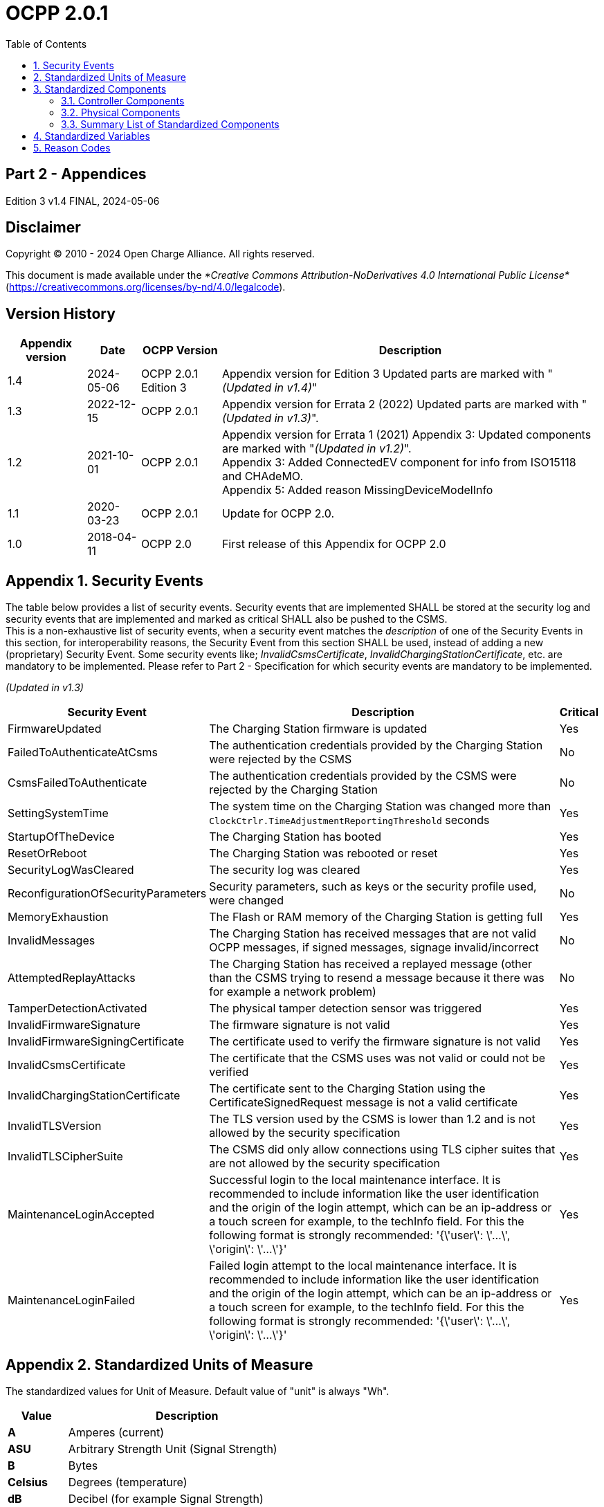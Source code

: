 = OCPP 2.0.1
:doctype: book
:toc: 
:toclevels: 2
:toc-title: Table of Contents
:icons: font
:icon-set: far
:stem: 

[discrete]
== Part 2 - Appendices

Edition 3 v1.4 FINAL, 2024-05-06

<<<

[discrete]
== Disclaimer

Copyright © 2010 - 2024 Open Charge Alliance. All rights reserved.

This document is made available under the _*Creative Commons Attribution-NoDerivatives 4.0 International Public License*_
(https://creativecommons.org/licenses/by-nd/4.0/legalcode).

<<<

[discrete]
== Version History

[%autowidth.stretch,cols="1,1,1,3",options="header,autowidth"]
|===
|Appendix version |Date       |OCPP Version     |Description

|1.4              |2024-05-06 |OCPP 2.0.1 Edition 3 |Appendix version for Edition 3 Updated parts are marked with "_(Updated in v1.4)_"
|1.3              |2022-12-15 |OCPP 2.0.1       |Appendix version for Errata 2 (2022) Updated parts are marked with "_(Updated in v1.3)_".
|1.2              |2021-10-01 |OCPP 2.0.1       |Appendix version for Errata 1 (2021) Appendix 3: Updated components are marked with "_(Updated in v1.2)_". +
Appendix 3: Added ConnectedEV component for info from ISO15118 and CHAdeMO. +
Appendix 5: Added reason MissingDeviceModelInfo
|1.1              |2020-03-23 |OCPP 2.0.1       |Update for OCPP 2.0.
|1.0              |2018-04-11 |OCPP 2.0         |First release of this Appendix for OCPP 2.0
|===

<<<

:chapter-signifier: Appendix
:sectnums:
== Security Events

The table below provides a list of security events. Security events that are implemented SHALL be stored at the security log and security events that are implemented and marked as critical SHALL also be pushed to the CSMS. +
This is a non-exhaustive list of security events, when a security event matches the _description_ of one of the Security Events in this section, for interoperability reasons, the Security Event from this section SHALL be used, instead of adding a new (proprietary) Security Event. Some security events like; _InvalidCsmsCertificate_, _InvalidChargingStationCertificate_, etc. are mandatory to be implemented. Please refer to Part 2 - Specification for which security events are mandatory to be implemented.

_(Updated in v1.3)_

[%autowidth.stretch,cols="<.^3,<.^7,<.^1",options="header,autowidth"]
|===
|Security Event      |Description                              |Critical
|FirmwareUpdated     |The Charging Station firmware is updated |Yes
|FailedToAuthenticateAtCsms |The authentication credentials provided 
                     by the Charging Station were rejected 
                     by the CSMS                               |No
|CsmsFailedToAuthenticate |The authentication credentials 
                           provided by the CSMS were rejected 
                           by the Charging Station             |No
|SettingSystemTime   |The system time on the Charging Station 
                      was changed more than 
                      `ClockCtrlr.TimeAdjustmentReportingThreshold` seconds |Yes
|StartupOfTheDevice |The Charging Station has booted            |Yes
|ResetOrReboot       |The Charging Station was rebooted or reset |Yes
|SecurityLogWasCleared |The security log was cleared            |Yes
|ReconfigurationOfSecurityParameters |Security parameters, such 
                      as keys or the security profile used, were changed |No
|MemoryExhaustion |The Flash or RAM memory of the Charging Station is getting full |Yes
|InvalidMessages |The Charging Station has received messages that 
                 are not valid OCPP messages, if signed messages, signage invalid/incorrect |No
|AttemptedReplayAttacks |The Charging Station has received a replayed message (other than the CSMS trying to resend a message because it there was for example a network problem) |No
|TamperDetectionActivated |The physical tamper detection sensor was triggered |Yes
|InvalidFirmwareSignature |The firmware signature is not valid |Yes
|InvalidFirmwareSigningCertificate |The certificate used to verify the firmware signature is not valid |Yes
|InvalidCsmsCertificate |The certificate that the CSMS uses was not valid or could not be verified |Yes
|InvalidChargingStationCertificate |The certificate sent to the Charging Station using the CertificateSignedRequest message is not a valid certificate |Yes
|InvalidTLSVersion |The TLS version used by the CSMS is lower than 1.2 and is not allowed by the security specification |Yes
|InvalidTLSCipherSuite |The CSMS did only allow connections using TLS cipher suites that are not allowed by the security specification |Yes
|MaintenanceLoginAccepted |Successful login to the local maintenance interface. It is recommended to include information like the user identification and the origin of the login attempt, which can be an ip-address or a touch screen for example, to the techInfo field. For this the following format is strongly recommended: '{\'user\': \'...\', \'origin\': \'...\'}' |Yes
|MaintenanceLoginFailed |Failed login attempt to the local maintenance interface. It is recommended to include information like the user identification and the origin of the login attempt, which can be an ip-address or a touch screen for example, to the techInfo field. For this the following format is strongly recommended: '{\'user\': \'...\', \'origin\': \'...\'}' |Yes
|===

== Standardized Units of Measure

The standardized values for Unit of Measure. Default value of "unit" is always "Wh".

[cols="s,d",%autowidth.stretch,options="header,autowidth"]
|===
|Value      |Description
|A          |Amperes (current)
|ASU        |Arbitrary Strength Unit (Signal Strength)
|B          |Bytes
|Celsius    |Degrees (temperature)
|dB         |Decibel (for example Signal Strength)
|dBm        |Power relative to 1mW (stem:[^{10}] log(P/1mW))
|Deg        |Degrees (angle/rotation)
|Fahrenheit |Degrees (temperature)
|Hz         |Hertz (frequency)
|K          |Degrees Kelvin (temperature)
|lx         |Lux (Light Intensity)
|m          |Meter (length)
|ms2        |m/sstem:[^{2}] (Acceleration)
|N          |Newtons (Force)
|Ohm        |Ohm (Impedance)
|kPa        |kiloPascal (Pressure)
|Percent    |Percentage
|RH         |Relative Humidity%
|RPM        |Revolutions per Minute
|s          |Seconds (Time)
|V          |Voltage (DC or r.m.s. AC)
|VA         |Volt-Ampere (apparent power)
|kVA        |kiloVolt-Ampere (apparent power)
|VAh        |Volt-Ampere-hours (apparent energy)
|kVAh       |kiloVolt-Ampere-hours (apparent energy)
|var        |vars (reactive power)
|kvar       |kilovars (reactive power)
|varh       |var-hours (reactive energy)
|kvarh      |kilovar-hours (reactive energy)
|W          |Watts (power)
|kW         |kilowatts (power)
|Wh         |Watt-hours (energy). Default
|kWh        |kilowatt-hours (energy)
|===

== Standardized Components

This appendix provides a list of all standardized component names for OCPP 2.0.1 for controller components and for physical components. A summary table listing just all components without variables is provided at the end of this appendix in <<summary_list_of_standardized_components,Summary List of Standardized Components>>.

=== Controller Components

This is the list of Standardized Controller Components for OCPP 2.0.1. and typical Variables that might be associated with them.

[cols="^.^1s,10",%autowidth.stretch]
|===
|IMPORTANT |This list does not imply that these Components are required, nor does it imply that the listed Variables arerequired for a Component or no other Variables are allowed to be associated with a Component.
|===

==== AlignedDataCtrlr

[cols="<.^2,<.^1,<.^5",%autowidth.stretch,options="header",frame=all,grid=all]
|===
3.+|Description

3.+|Logical Component responsible for configuration relating to the reporting of clock-aligned meter data.
s|Variables  s|Type      s|Description
|Enabled      |boolean    |If this variable reports a value of true, Aligned Data is enabled.
|Available    |boolean    |If this variable reports a value of true, Aligned Data is supported.
|Interval     |integer    |Size (in seconds) of the clock-aligned data interval, intended to be transmitted in the MeterValuesRequest message.
|Measurands   |MemberList |Clock-aligned measurand(s) to be included in MeterValuesRequest, every AlignedDataInterval seconds.
|SendDuringIdle |boolean  |If set to true, the Charging Station SHALL not send clock aligned meter values when a transaction is ongoing.
|SignReadings |boolean    |If set to true, the Charging Station SHALL include signed meter values in the TransactionEventRequest to the CSMS.
|TxEndedInterval |integer |Size (in seconds) of the clock-aligned data interval, intended to be transmitted in the TransactionEventRequest (eventType = Ended) message.
|TxEndedMeasurands |MemberList |Clock-aligned periodic measurand(s) to be included in the meterValues element of TransactionEventRequest (eventType = Ended) for every TxEndedAlignedDataInterval of the transaction.
|===

==== AuthCtrlr _(Updated in v1.2)_

[cols="<.^2,<.^1,<.^5",%autowidth.stretch,options="header",frame=all,grid=all]
|===
3.+|Description

3.+|Logical Component responsible for configuration relating to the use of authorization for Charging Station use.
s|Variables         s|Type        s|Description
|Enabled             |boolean      |If set to _false_, then no authorization is done before starting a transaction or when reading an _idToken_. If an _idToken_ was provided, then it will be put in the _idToken_ field of the TransactionEventRequest. If no _idToken_ was provided, then _idToken_ in TransactionEventRequest will be left empty and type is set to `NoAuthorization`.
|AdditionalInfoItemsPerMessage |integer |Maximum number of AdditionalInfo items that can be sent in one message.
|AuthorizeRemoteStart |boolean |Whether a remote request to start a transaction in the form of RequestStartTransactionRequest message should be authorized beforehand like a local action to start a transaction.
|DisableRemoteAuthorization |boolean |When set to true this instructs the Charging Station to not issue any AuthorizationRequests, but only use Authorization Cache and Local Authorization List to determine validity of idTokens.
|LocalAuthorizeOffline |boolean |Whether the Charging Station, when Offline, will start a transaction for locally-authorized identifiers.
|LocalPreAuthorize |boolean |Whether the Charging Station, when online, will start a transaction for locally-authorized identifiers without waiting for or requesting an AuthorizeResponse from the CSMS.
|MasterPassGroupId |string |IdTokens that have this id as groupId belong to the Master Pass Group.
|OfflineTxForUnknownIdEnabled |boolean |If this key exists, the Charging Station supports Unknown Offline Authorization.
|===

==== AuthCacheCtrlr _(Updated in v1.2)_

[cols="<.^2,<.^1,<.^5",%autowidth.stretch,options="header",frame=all,grid=all]
|===
3.+|Description

3.+|Logical Component responsible for configuration relating to the use of a local cache for authorization for Charging Station use.
s|Variables       s|Type      s|Description
|Enabled           |boolean    |If this variable exists, the Charging Station supports an Authorization Cache.
|Available         |boolean    |If this variable reports a value of true, Authorization Cache is supported.
|LifeTime          |integer    |Indicates in seconds how long it takes until a token expires in the authorization cache since it is last used.
|Policy            |OptionList |Cache Entry Replacement Policy: (LRU,LFU) LeastRecentlyUsed or LeastFrequentlyUsed. Allowed values: LRU, LFU.
|DisablePostAuthorize |boolean |When set to true this variable disables the behavior to request authorization for an idToken that is stored in the cache with a status other than Accepted, as stated in C10.FR.03 and C12.FR.05.
|===

==== CHAdeMOCtrlr _(Updated in v1.2)_

[cols="<.^2,<.^1,<.^5",%autowidth.stretch,options="header",frame=all,grid=all]
|===
3.+|Description

3.+|A CHAdeMO Controller component communicates with an EV using the wired CANbus protocol to exchange information and control charging using the CHAdeMO protocol
s|Variables       s|Type    s|Description
|Enabled           |boolean  |CHAdeMO controller enabled
|Active            |boolean  |Connected
|Complete          |boolean  |Protocol session ended normally
|Tripped           |boolean  |CHAdeMO protocol terminated abnormally
|Problem           |boolean  |CHAdeMO controller fault
|SelftestActive(Set) |boolean |Start self-test by setting to true
|SelftestActive     |boolean |Self-test running when reported as true
3.+s|_Specific CHAdeMO interface data from vehicle:_
|CHAdeMOProtocolNumber    |integer |CHAdeMO protocol number (H'102.0)
|VehicleStatus    |boolean |Vehicle status (H'102.5.3)
|DynamicControl     |boolean |Vehicle is compatible with dynamic control (H'110.0.0)
|HighCurrentControl     |boolean |Vehicle is compatible with high current control (H'110.0.1)
|HighVoltageControl     |boolean |Vehicle is compatible with high voltage control (H'110.1.2)
|AutoManufacturerCode     |integer |Auto manufacturer code (H'700.0) +
  _A single byte manufacturer code assigned by CHAdeMO association_
|===

==== ClockCtrlr

[cols="<.^2,<.^1,<.^5",%autowidth.stretch,options="header",frame=all,grid=all]
|===
3.+|Description

3.+|Provides a means to configure management of time tracking by Charging Station.
s|Variables     s|Type      s|Description
|DateTime   |dateTime |Contains the current date and time.
|NtpServerUri   |string |This contains the address of the NTP server. Multiple NTP servers can be configured as backups, etc. If the NTP client supports it, it can also connect to multiple NTP servers simultaneous to get a more reliable time source. Variable instance value is single digit NTP priority (1=highest).
|NtpSource  |string |When an NTP client is implemented, this variable can be used to configure the client: Use the NTP server provided via DHCP, or use the manually configured NTP server.
|TimeOffset   |string |Configured local time offset in the format: "+01:00", "-02:00" etc.
|NextTimeOffsetTransitionDateTime   |dateTime |Date time of the next time offset transition.
|TimeSource   |string |Via this variable, the Charging Station provides the CSMS with the option to configure a clock source, if more than 1 are implemented.
|TimeZone   |string |Configured current local time zone in the format: "Europe/Oslo", "Asia/Singapore" etc.
|TimeAdjustmentReportingThreshold   |integer |If set, then time adjustments with an absolute value in seconds larger than this need to be reported as a security event SettingSystemTime.
|===

==== CustomizationCtrlr _(New in v1.2)_

[cols="<.^2,<.^1,<.^5",%autowidth.stretch,options="header",frame=all,grid=all]
|===
3.+|Description

3.+|Logical Component responsible for configuration relating to custom vendor-specific implementations, using the DataTransfer message and CustomData extensions.
s|Variables     s|Type    s|Description
|CustomImplementationEnabled |boolean |This standard configuration variable can be used to enable/disable custom implementations that the Charging Station supports. The instance name of the variable matches the _vendorId_ of the customization in CustomData or DataTransfer messages.
|===

==== DeviceDataCtrlr

[cols="<.^2,<.^1,<.^5",%autowidth.stretch,options="header",frame=all,grid=all]
|===
3.+|Description

3.+|Logical Component responsible for configuration relating to the exchange and storage of Charging Station Device Model data.
s|Variables     s|Type      s|Description
|BytesPerMessage |integer |Message Size (in bytes) - maxLimit used to report constraint on message size. +
Which message is specified in the instance.
|ItemsPerMessage |integer |Maximum number of entries that can be sent in one message. Which entries in which message is specified in the instance.
|ValueSize |integer |Can be used to limit the following fields: SetVariableData.attributeValue, GetVariableResult.attributeValue, VariableAttribute.value, VariableCharacteristics.valueList and EventData.actualValue.
|===

==== DisplayMessageCtrlr

[cols="<.^2,<.^1,<.^5",%autowidth.stretch,options="header",frame=all,grid=all]
|===
3.+|Description

3.+|Logical Component responsible for configuration relating to the display of messages to Charging Station users.
s|Variables     s|Type    s|Description
|Enabled |boolean |Whether Display Message is enabled.
|Available |boolean |Whether Display Message is supported.
|DisplayMessages |integer |Amount of different messages that are currently configured in this Charging Station, via SetDisplayMessageRequest.
|PersonalMessageSize |integer |Max size (in characters) of the personal message element of the IdTokenInfo data (0 specifies no personal data may be stored).
|SupportedFormats |MemberList |List of message formats supported by this Charging Station. Possible values: See MessageFormatEnumType.
|===

==== ISO15118Ctrlr _(Updated in v1.3)_

[cols="<.^2,<.^1,<.^5",%autowidth.stretch,options="header",frame=all,grid=all]
|===
3.+|Description

3.+|Communicates with an EV to exchange information and control charging using the ISO 15118 protocol.
s|Variables     s|Type    s|Description
|Enabled |boolean |ISO15118 controller enabled
|Active |boolean |Connected
|Tripped |boolean |ISO15118 communication session aborted
|Complete |boolean |ISO15118 communication session ended
|Problem |boolean |ISO15118 controller fault
|SeccId |string |The name of the SECC in the string format as required by ISO 15118.
|SelftestActive(Set) |boolean |Start self-test by setting to true
|SelftestActive |boolean |Self-test running when reported as true
|ContractValidationOffline |boolean |Supports validation of a contract certificate when offline
|CentralContractValidationAllowed |boolean |Contract certificates can be validated by the CSMS
|PnCEnabled |boolean |If this variable is _true_, then ISO 15118 plug and charge as described by use case C07 - Authorization using Contract Certificates is enabled. +
If this variable is _false_, then ISO 15118 plug and charge as described by use case C07 - Authorization using Contract Certificates is disabled.
|V2GCertificateInstallationEnabled |boolean |If this variable is _true_, then ISO 15118 V2G Charging Station certificate installation as described by use case A02 - Update Charging Station Certificate by request of CSMS and A03 - Update Charging Station Certificate initiated by the Charging Station is enabled. +
If this variable is _false_, then ISO 15118 V2G Charging Station certificate installation as described by use case A02 - Update Charging Station Certificate by request of CSMS and A03 - Update Charging Station Certificate initiated by the Charging Station is disabled.
|ContractCertificateInstallationEnabled |boolean |If this variable is _true_, then ISO 15118 contract certificate installation/update as described by use case M01 - Certificate installation EV and M02 - Certificate Update EV is enabled. +
If this variable is _false_, then ISO 15118 contract certificate installation/update as described by use case M01 - Certificate installation EV and M02 - Certificate Update EV is disabled.
|RequestMeteringReceipt |boolean |If this variable is _true_, then Charging Station shall request a metering receipt from EV before sending a fiscal meter value to CSMS.
|OrganizationName |string |The organizationName of the CSO operating the charging station. +
    It is used as the **organizationName** (O) of the SECC leaf certificate. +
    Example: "John Doe Charging Services Ltd" +
    Note: This value will usually be identical to SecurityCtrlr.OrganizationName, but it does not have to be.
|CountryName |string |The countryName of the SECC in the ISO 3166-1 format. +
    It is used as the countryName (C) of the SECC leaf certificate. +
    Example: "DE"
3.+s|_Specific ISO15118 interface data from vehicle:_
|MaxScheduleEntries |integer |MaxEntriesSAScheduleType (15118-2) +
    or MaximumSupportingPoints (15118-20) _Number of allowed schedule periods_
|RequestedEnergyTransferMode |OptionList |RequestedEnergyTransferMode +
    _"AC_single_phase_core", "AC_three_phase_core", "DC_core, "DC_extended", "DC_combo_core", "DC_unique"_
|===

==== LocalAuthListCtrlr _(Updated in v1.2)_

[cols="<.^2,<.^1,<.^5",%autowidth.stretch,options="header",frame=all,grid=all]
|===
3.+|Description

3.+|Logical Component responsible for configuration relating to the use of Local Authorization Lists for Charging Station use.
s|Variables     s|Type    s|Description
|Enabled |boolean |Whether Local Authorization List is enabled.
|Entries |integer |Amount of IdTokens currently in the Local Authorization List. The maxLimit of this variable SHALL be provided to report the maximum number of IdTokens that can be stored in the Local Authorization List.
|Available |boolean |Whether Local Authorization List is supported.
|ItemsPerMessage |integer |Maximum number of identifications that can be sent in a single SendLocalListRequest.
|BytesPerMessage |integer |Message Size (in bytes) - puts a constraint on SendLocalListRequest message size.
|Storage |integer |Indicates the number of bytes currently used by the Local Authorization List. MaxLimit indicates the maximum number of bytes that can be used by the Local Authorization List.
|DisablePostAuthorize |boolean |When set to _true_ this variable disables the behavior to request authorization for an idToken that is stored in the local authorization list with a status other than `Accepted`, as stated in C14.FR.03.
|===

==== MonitoringCtrlr _(Updated in v1.3)_

[cols="<.^2,<.^1,<.^5",%autowidth.stretch,options="header",frame=all,grid=all]
|===
3.+|Description

3.+|Logical Component responsible for configuration relating to the exchange of monitoring event data.
s|Variables     s|Type    s|Description
|Enabled |boolean |Whether Monitoring is enabled.
|Available |boolean |Whether Monitoring is supported.
|ItemsPerMessage |integer |Maximum number of items.
|BytesPerMessage |integer |Message Size (in bytes) - puts constraint on message size.
|MonitoringBase |optionList |Currently used MonitoringBase. (readonly)
|MonitoringLevel |integer |Currently use MonitoringLevel (readonly)
|OfflineQueuingSeverity |integer |When set and the Charging Station is offline, the Charging Station shall queue any notifyEventRequest messages triggered by a monitor with a severity number equal to or lower than the severity configured here. Value ranging from 0 (Emergency) to 9 (Debug).
|ActiveMonitoringBase |OptionList |Shows the currently used MonitoringBase. Valid values according MonitoringBaseEnumType: All, FactoryDefault, HardwiredOnly. (readonly)
|ActiveMonitoringLevel |integer |Shows the currently used MonitoringLevel. Valid values are severity levels of SetMonitoringLevelRequest: 0-9. (readonly)
|===

==== OCPPCommCtrlr _(Updated in v1.4)_

[cols="<.^2,<.^1,<.^5",%autowidth.stretch,options="header",frame=all,grid=all]
|===
3.+|Description

3.+|Logical Component responsible for configuration relating to information exchange between Charging Station and CSMS.
s|Variables     s|Type    s|Description
|ActiveNetworkProfile s|integer |Indicates the configuration profile the station uses at that moment to connect to the network.
|FileTransferProtocols |MemberList |List of supported file transfer protocols.
|HeartbeatInterval |integer |Interval in seconds of inactivity (no OCPP exchanges) with CSMS after which the Charging Station should send HeartbeatRequest.
|MessageAttempts |integer |How often the Charging Station should try to submit a TransactionEventRequest message when the CSMS fails to process it.
|MessageAttemptInterval |integer |How long in seconds the Charging Station should wait before resubmitting a TransactionEventRequest message that the CSMS failed to process.
|MessageTimeout |integer |Message timeout in seconds. The message timeout setting in a Charging Station can be configured in the messageTimeout field in the NetworkConnectionProfile.
|MinimumStatusDuration |integer |Minimum duration that a Charging Station or EVSE status is stable before StatusNotificationRequest is sent to the CSMS.
|NetworkConfigurationPriority |string |A comma separated ordered list of the priority of the possible Network Connection Profiles.
|NetworkProfileConnectionAttempts |integer |Specifies the number of connection attempts the Charging Station executes before switching to a different profile.
|OfflineThreshold |integer |When the offline period in seconds of a Charging Station exceeds the OfflineThreshold it is recommended to send a StatusNotificationRequest for all its Connectors when the Charging Station is back online.
|PublicKeyWithSignedMeterValue |boolean |This Configuration Variable can be used to configure whether a public key needs to be sent with a signed meter value.
|QueueAllMessages |boolean |When this variable is set to true, the Charging Station will queue all message until they are delivered to the CSMS.
|RetryBackOffRepeatTimes |integer |When the Charging Station is reconnecting, after a connection loss, it will use this variable for the amount of times it will double the previous back-off time.
|RetryBackOffRandomRange |integer |When the Charging Station is reconnecting, after a connection loss, it will use this variable as the maximum value for the random part of the back-off time.
|RetryBackOffWaitMinimum |integer |When the Charging Station is reconnecting, after a connection loss, it will use this variable as the minimum back-off time, the first time it tries to reconnect.
|UnlockOnEVSideDisconnect |boolean |When set to true, the Charging Station SHALL unlock the cable on the Charging Station side when the cable is unplugged at the EV. For an EVSE with only fixed cables, the mutability SHALL be ReadOnly and the actual value SHALL be false. +
    For a charging station with fixed cables and sockets, the variable is only applicable to the sockets.
|WebSocketPingInterval |integer |Number of seconds between pings.
|FieldLength |integer |This variable is used to report the length of <field> in <message> when it is larger than the length that is defined in the standard OCPP message schema.
|===

==== ReservationCtrlr

[cols="<.^2,<.^1,<.^5",%autowidth.stretch,options="header",frame=all,grid=all]
|===
3.+|Description

3.+|Logical Component responsible for configuration relating to reservations.
s|Variables     s|Type    s|Description
|Enabled |boolean |Whether Reservation is enabled.
|Available |boolean |Whether Reservation is supported.
|NonEvseSpecific |boolean |If this configuration variable is present and set to true: Charging Station supports Reservation without specifying an EVSE.
|===

==== SampledDataCtrlr

[cols="<.^2,<.^1,<.^5",%autowidth.stretch,options="header",frame=all,grid=all]
|===
3.+|Description

3.+|Logical Component responsible for configuration relating to the reporting of sampled meter data.
s|Variables     s|Type    s|Description
|Enabled |boolean |If this variable reports a value of true, Sampled Data is enabled.
|Available |boolean |If this variable reports a value of true, Sampled Data is supported.
|SignReadings |boolean |If set to true, the Charging Station includes signed meter values in the MeterValuesRequest to the CSMS.
|TxEndedMeasurands |MemberList |Sampled measurands to be included in the meterValues element of TransactionEventRequest (eventType = Ended), every TxEndedSampleInterval seconds from the start of the transaction.
|TxEndedInterval |integer |Interval in seconds between sampling of metering (or other) data, intended to be transmitted in the TransactionEventRequest (eventType = Ended) message.
|TxStartedMeasurands |MemberList |Sampled measurand(s) to be taken at the start of any transaction to be included in the meterValues field of the first TransactionEventRequest message send at the start of a transaction (eventType = Started).
|TxUpdatedMeasurands |MemberList |Sampled measurands to be included in the meterValues element of every TransactionEventRequest (eventType = Updated), every SampledDataTxUpdatedInterval seconds from the start of the transaction.
|TxUpdatedInterval |integer |Interval in seconds between sampling of metering (or other) data, intended to be transmitted via TransactionEventRequest (eventType = Updated) messages.
|RegisterValuesWithoutPhases |boolean |If this variable reports a value of _true_, then meter values of measurand Energy.Active.Import.Register will only report the total energy over all phases without reporting the individual phase values. +
If this variable is absent or _false_, then the value for each phase is reported,
possibly also with a total value (depending on the meter).
|===

==== SecurityCtrlr _(Updated in v1.4)_

[cols="<.^2,<.^1,<.^5",%autowidth.stretch,options="header",frame=all,grid=all]
|===
3.+|Description

3.+|Logical Component responsible for configuration relating to security of communications between Charging Station and CSMS.
s|Variables     s|Type    s|Description
|BasicAuthPassword s|string |The basic authentication password that is used for HTTP Basic Authentication. +
The string is a passwordString (see Part 2: 2.1.4) consisting of minimum 16 and maximum 40 characters (alpha-numeric characters and the special characters allowed by passwordString). The password SHALL be sent as a UTF-8 encoded string (NOT encoded into octet string or base64). This configuration variable is write-only, so that it cannot be accidentally stored in plaintext by the CSMS when it reads out all configuration variables. +
This configuration variable is required unless only "security profile 3 - TLS with client side certificates" is implemented.
|Identity s|string |The Charging Station identity. The string is an identifierString string (see Part 2: 2.1.4), so it SHALL only contain characters that are allowed for identifierString. Maximum length was chosen to ensure compatibility with EVSE ID from [EMI3] "Part 2: business objects".
|OrganizationName |string |This configuration variable is used to set the organization name of the CSO or an organization trusted by the CSO. It is used to set the O (organizationName) RDN in the subject field of the client certificate.
|CertSigningWaitMinimum |integer |Seconds to wait before generating another CSR in case CSMS does not return a signed certificate.
|CertSigningRepeatTimes |integer |Number of times to resend a SignCertificateRequest when CSMS does nor return a signed certificate.
|===

==== SmartChargingCtrlr

[cols="<.^2,<.^1,<.^5",%autowidth.stretch,options="header",frame=all,grid=all]
|===
3.+|Description

3.+|Logical Component responsible for configuration relating to smart charging.
s|Variables     s|Type    s|Description
|Enabled |boolean |Whether Smart Charging is enabled.
|Available |boolean |Whether Smart Charging is supported.
|ACPhaseSwitchingSupported |boolean |If defined and true, this EVSE supports the selection of which phase to use for 1 phase AC charging.
|ProfileStackLevel |integer |Maximum acceptable value for _stackLevel_ in a ChargingProfile. Since the lowest _stackLevel_ is 0, this means that if SmartChargingCtrlr.ProfileStackLevel = 1, there can be at most 2 valid charging profiles per Charging Profile Purpose per EVSE.
|RateUnit |MemberList |A list of supported quantities for use in a ChargingSchedule. Allowed values: 'A' and 'W'.
|PeriodsPerSchedule |integer |Maximum number of periods that may be defined per ChargingSchedule.
|ExternalControlSignalsEnabled |boolean |Indicates whether a Charging Station should respond to external control signals that influence charging.
|NotifyChargingLimitWithSchedules |boolean |Indicates if the Charging Station should include the externally set charging limit/schedule in the message when it sends a NotifyChargingLimitRequest message. This might increase the data usage significantly, especially when an external system sends new profiles/limits with a short interval. Default is false when omitted.
|Phases3to1 |boolean |If defined and true, this Charging Station supports switching from 3 to 1 phase during a transaction.
|Entries |integer |Amount of Charging profiles currently installed on the Charging Station. MaxLimit used to limit number of Charging profiles installed at any time.
|LimitChangeSignificance |integer |If at the Charging Station side a change in the limit in a ChargingProfile is lower than this percentage, the Charging Station MAY skip sending a NotifyChargingLimitRequest or a TransactionEventRequest message to the CSMS. It is RECOMMENDED to set this key to a low value. See Smart Charging signals to a Charging Station from multiple actors.
|===

==== TariffCostCtrlr

[cols="<.^2,<.^1,<.^5",%autowidth.stretch,options="header",frame=all,grid=all]
|===
3.+|Description

3.+|Logical Component responsible for configuration relating to tariff and cost display.
s|Variables     s|Type    s|Description
|Enabled |boolean |Whether Tariff/cost is enabled.
|Available |boolean |Whether Tariff/cost is supported.
|TariffFallbackMessage |string |Message (and/or tariff information) to be shown to an EV Driver when there is no driver specific tariff information available.
|TotalCostFallbackMessage |string |Message to be shown to an EV Driver when the Charging Station cannot retrieve the cost for a transaction at the end of the transaction.
|Currency |string |Currency used by this Charging Station in a ISO 4217 formatted currency code.
|===

==== TxCtrlr

[cols="<.^2,<.^1,<.^5",%autowidth.stretch,options="header",frame=all,grid=all]
|===
3.+|Description

3.+|Logical Component responsible for configuration relating to transaction characteristics and behaviour.
s|Variables     s|Type    s|Description
|EVConnectionTimeOut |integer |Interval in seconds from between "starting" of a transaction until incipient transaction is automatically canceled, due to failure of EV driver to (correctly) insert the charging cable connector(s) into the appropriate socket(s). The Charging Station SHALL go back to the original state, probably: 'Available'. +
    "Starting" might be the swiping of the RFID, pressing a start button, a RequestStartTransactionRequest being received etc.
|TxBeforeAcceptedEnabled |boolean |With this configuration variable the Charging Station can be configured to allow charging before having received a BootNotificationResponse with RegistrationStatus: Accepted. See: Transactions before being accepted by a CSMS.
|TxStartPoint |MemberList |Defines when the Charging Station starts a new transaction: first transactioneventRequest: eventType = Started. +
    When any event in the given list occurs, the Charging Station SHALL start a transaction The Charging Station SHALL only send the Started event once for every transaction. +
    It is advised to put all events that should be part of a transaction in the list, in case the start event never occurs. Because the possible events don’t always have to come in the same order it is possible to provide a list of events. Which ever comes first will then cause a transaction to be started. +
    For example: EVConnected, Authorized would mean that a transaction is started when an EV is detected (Cable is connected), or when an EV Driver swipes his RFID card en the CSMS successfully authorizes the ID for charging.
|TxStopPoint |MemberList |Defines when the Charging Station ends a transaction: last transactioneventRequest: eventType = Ended. +
    When any event in the given list is no longer valid, the Charging Station SHALL end the transaction. The Charging Station SHALL only send the Ended event once for every transaction.
|MaxEnergyOnInvalidId |integer |Maximum amount of energy in Wh delivered when an identifier is deauthorized by the CSMS after start of a transaction.
|StopTxOnInvalidId |boolean |Whether the Charging Station will stop an ongoing transaction when it receives a non- Accepted authorization status in TransactionEventResponse for this transaction.
|StopTxOnEVSideDisconnect |boolean |When set to true, the Charging Station SHALL administratively stop the transaction when the cable is unplugged from the EV.
|===

=== Physical Components

This is a non-exhaustive list of Standardized Physical Components that SHALL be used when mapping a real Charging Station to the Device Model (for monitoring purposes). +
When the physical component that is to be mapped, matches the _description_ of one of the Standardized Components in this section, for interoperability reasons, the Standardized Component from this section SHALL be used, instead of adding a new (proprietary) component. +
The list of typically used variables that is given for each Component is also non-exhaustive and all variables are optional. See also Part 1, paragraph 4.5. If a description of a variable is empty, please refer to the description in <<standardized_variables,Standardized Variables>>.

==== AccessBarrier

[cols="<.^2,<.^5",%autowidth.stretch,options="header",frame=all,grid=all]
|===
2.+|Description

2.+|Allows physical access of vehicles to a charging site to be controlled.
s|Typically used variables s|Description
|Enabled                    |{nbsp}
|Active                     |Open
|Problem                    |{nbsp}
|===

==== AcDcConverter

[cols="<.^2,<.^5",%autowidth.stretch,options="header",frame=all,grid=all]
|===
2.+|Description

2.+|Provides a variable DC current source to force energy directly into an EV battery stack, under tight control of the EV’s battery management system.
s|Typically used variables s|Description
|Enabled                    |(not commanded Out of Service)
|Problem                    |some problem/fault exists
|Tripped                    |A problem requiring intervention has occurred
|Overload                   |Excessive current/power consumption
|DCVoltage                  |measured DC voltage
|DCCurrent                  |measured DC current
|Power                      |measured power
|Temperature                |temperature of converter
|FanSpeed                   |Speed of cooling fan(s)
|===

==== AcPhaseSelector

[cols="<.^2,<.^5",%autowidth.stretch,options="header",frame=all,grid=all]
|===
2.+|Description

2.+|Allows a specific AC phase to be selected (typically at EVSE tier) for single phase vehicle charging in order to lower overall (e.g. site) phase imbalance.
s|Typically used variables s|Description
|Enabled                    |{nbsp}
|Active                     |Changing
|Problem                    |{nbsp}
|PhaseRotation              |{nbsp}
|===

==== Actuator

[cols="<.^2,<.^5",%autowidth.stretch,options="header",frame=all,grid=all]
|===
2.+|Description

2.+|A general purpose electro-mechanical output system, with optional completion tracking sensing. Each output should use a Variable instance key indicating the nature of the output.
s|Typically used variables s|Description
|Enabled                    |{nbsp}
|Active                     |Non-Default
|Problem                    |{nbsp}
|State                      |{nbsp}
|===

==== AirCoolingSystem

[cols="<.^2,<.^5",%autowidth.stretch,options="header",frame=all,grid=all]
|===
2.+|Description

2.+|Fans (or equivalent devices) used to provide cooling.
s|Typically used variables s|Description
|Enabled                    |Cooling system enabled to run
|Active                     |Cooling
|Problem                    |fault: e.g. fan stalled/slow
|FanSpeed                   |Speed of cooling fan(s)
|===

==== AreaVentilation

[cols="<.^2,<.^5",%autowidth.stretch,options="header",frame=all,grid=all]
|===
2.+|Description

2.+|Fans (or equivalent devices) used to ensure that EVs that require ventilation during charging
s|Typically used variables s|Description
|Enabled                    |Area ventilation enabled
|Active                     |Ventilating
|Problem                    |fault: e.g. fan stalled/slow
|FanSpeed                   |Speed of cooling fan(s)
|===

==== BayOccupancySensor

[cols="<.^2,<.^5",%autowidth.stretch,options="header",frame=all,grid=all]
|===
2.+|Description

2.+|Sensor (optical, ground loop, ultrasonic, etc.) to detect whether the associated parking/charging bay is physically vacant, or is occupied by a vehicle or other obstruction
s|Typically used variables s|Description
|Enabled                    |Sensor is sensing for occupancy
|Active                     |Occupied
|Percent                    |percentage obstruction (for analogue sensors).
|===

==== BeaconLighting

[cols="<.^2,<.^5",%autowidth.stretch,options="header",frame=all,grid=all]
|===
2.+|Description

2.+|Beacon Lighting to help EV drivers to locate nearby charging places, and/or to determine charging availability state, usually by color variation.
s|Typically used variables s|Description
|Enabled                    |Beacon Lighting operational
|Enabled(Set)=0             |Disable beacon lighting
|Active                     |On
|Problem                    |Beacon lighting fault
|Percent                    |Lighting Level (% of maximum)
|Percent(Set)=x%            |Lighting Level (% of maximum)
|Power                      |Lighting Wattage
|Color                      |Displayed color/intensity
|===

==== CableBreakawaySensor

[cols="<.^2,<.^5",%autowidth.stretch,options="header",frame=all,grid=all]
|===
2.+|Description

2.+|A sensor that detects when a charging cable (captive or removable) has been forcibly pulled from the Charging Station.
s|Typically used variables s|Description
|Enabled                    |Breakaway sensor operational
|Active                     |Tripped
|Tripped                    |Breakaway detected: manual check/fix required
|===

==== CaseAccessSensor

[cols="<.^2,<.^5",%autowidth.stretch,options="header",frame=all,grid=all]
|===
2.+|Description

2.+|Reports when an access door/panel is open
s|Typically used variables s|Description
|Enabled                    |Access sensor is enabled to detect/report opening/closing of access door/panel
|Enabled(Set)=0             |Disable reporting of access
|Active                     |Open
|Tripped                    |An access door/panel that needs manual reset action has been activated
|Problem                    |A fault exists in the Sensor mechanism itself
|===

==== ChargingStation

[cols="<.^2,<.^5",%autowidth.stretch,options="header",frame=all,grid=all]
|===
2.+|Description

2.+|The entire Charging Station as a logical entity
s|Typically used variables s|Description
|Enabled                     |Available for use (not commanded Out of Service)
|Problem                     |Some problem/fault exists
|Tripped                     |A problem requiring local/manual intervention has occurred.
|Overload                    |Excessive current/power consumption
|SupplyPhases                |Number of AC supply phases connected
|SupplyPhases(MaxLimit)      |Number of AC supply phases supported
|PhaseRotation               |AC wiring phase rotation
|ACVoltage                   |Measured incoming AC voltage [per phase]
|ACVoltage(MaxLimit)         |Designed maximum operating AC voltage
|ACCurrent                   |Measured total AC current [per phase]
|Power                       |Measured/calculated total power being consumed, including standby/ancilliary loads
|Power(MaxLimit)             |Designed total operating load power, including standby/ancilliary loads
|VoltageImbalance            |voltage imbalance in three phase supply
|CurrentImbalance            |current imbalance in three phase supply
|VendorName                  |Charging Station vendor name (as reported in BootNotification)
|Model                       |Charging Station model (as reported in BootNotification)
|ECVariant                   |Engineering Change Variant
|SerialNumber                |Charging Station serial number
|OperatingTimes              |recurring operating times
|ChargeProtocol              |Charging Control Protocol applicable to the Charging Station
|AvailabilityState           |Indicates if the Charging Station is available or not (replaces the Charging Station Status
|values                      |reported by the StatusNotification)
|AllowNewSessionsPendingFirmwareUpdate |Indicates whether new sessions can be started on EVSEs, while Charging Station is waiting for all EVSEs to become Available in order to start a pending firmware update.
|===

==== ChargingStatusIndicator

[cols="<.^2,<.^5",%autowidth.stretch,options="header",frame=all,grid=all]
|===
2.+|Description

2.+|The Charging Status Indicator, provides visible feedback to the user about the connection and charging status of an EVSE/Connector. This is commonly in the form of multi-colored lighting.
s|Typically used variables s|Description
|Active                     |Lighted
|Color                      |Displayed color
|===

==== ConnectedEV _(updated in v1.3)_

[cols="<.^",%autowidth.stretch,options="header",frame=all,grid=all]
|===
|Description

|ConnectedEV is a component that represents a connected vehicle for which data is received via an ISO 15118 or CHAdeMO interface. The generic information that is received, is represented as variables of ConnectedEV. Any protocol-specific information is represented in variables of the ISO15118Ctrlr or CHAdeMOCtrlr component.
|===

[cols="<.^2,<.^1,<.^3,<.^3",%autowidth.stretch,options="header",frame=all,grid=all]
|===
|Variable      |Unit       |ISO 15118-2 value         |CHAdeMO value
|Available     |boolean 2.+|Is true when an EV is connected
4.+s|_Vehicle:_
|VehicleId     |string     |EVCCID (from SessionSetupReq) +
  _Six bytes, represented as hexbinary encoded string, e.g. "010203040A0B"_
        |Vehicle ID (H'710 + H'711 + H'712) +
        _Three times 8 bytes, represented as hexbinary encoded string, e.g. "**010203040A0B0C0D**111213141A1B1C1D**212223242A2B2C2D**". A concatenation of **H'710** + H'711 + **H'712**_.
|ProtocolAgreed |string     |A string with the following comma-separated items: +
  “<uri>,<major>,<minor>”. +
  This is the protocol uri and version information that was agreed upon between EV and EVSE in the supportedAppProtocolReq handshake from ISO 15118. +
  Example: "urn:iso:15118:2:2013:MsgDef,2,0"
        |Lowest of Chademo protocol number from EV (H'102.0) and charger (H'109.0)
|ProtocolSupportedByEV |string |A string with the following comma-separated items: +
  “<uri>,<major>,<minor>”. +
  This is information from the supportedAppProtocolReq message from ISO 15118. +
  Variable has multiple instances, one for each priority. +
  Example: "urn:iso:15118:2:2013:MsgDef,2,0"
        |Chademo protocol number (H'102.0)
4.+s|_Voltage and current values:_
|ACCurrent.minSet |A |EVMinCurrent                      |-
|ACCurrent.maxSet |A |EVMaxCurrent                      |-
|ACVoltage.maxSet |V |EVMaxVoltage                      |-
|DCCurrent.minSet |A |-                                 |Minimum charge current (H'100.0)
|DCCurrent.maxSet |A |EVMaximumCurrentLimit             |-
|DCCurrent.target |A |EVTargetCurrent                   |Charging current request (H'102.3) +
        If HighCurrentControl is true, use the value from Charging current request (extended) (H'110.1,2).
|DCVoltage.minSet |V |-                                 |Minimum battery voltage (H'100.2,3)
|DCVoltage.maxSet |V |EVMaximumVoltageLimit             |Maximum battery voltage (H'100.4,5)
|DCVoltage.target |V |EVTargetVoltage                   |Target battery voltage (H'102.1,2)
4.+s|_Power, energy and time values:_
|Power.maxSet     |W  |EVMaximumPowerLimit              |-
|EnergyCapacity   |Wh   |EVEnergyCapacity             |Total capacity of traction battery * 100 (H'101.5,6)
|EnergyImport.target |Wh   |EVEnergyRequest (DC) +
  EAmount (AC) |-
|DepartureTime |dateTime |DepartureTime +
  _Provided as seconds since message receipt. Convert to absolute time._ |-
|RemainingTimeBulk |s        |RemainingTimeToBulkSoC |-
|RemainingTimeFull.maxSet |s |-                      |Maximum charging time * 60 (H'101.2)
|RemainingTimeFull.actual |s |RemainingTimeToFullSoc |Estimated charging time * 60 (H'101.3)
|StateOfChargeBulk    |%     |BulkSoC                |-
|StateOfCharge.maxSet |%     |FullSoC                |Charged rate reference constant (H'100.6)
|StateOfCharge.actual |%     |DC_EVStatus.EVRESSSOC  |State of charge (H'102.6)
|ChargingCompleteBulk |boolean |BulkChargingComplete |-
|ChargingCompleteFull |boolean |ChargingComplete     |-
4.+s|_Status values:_
4.+s|ChargingState +
  _with a memberlist consisting of the following values:_
2.+|_* BatteryOvervoltage_      |-                       |Battery overvoltage (H'102.4.0)
2.+|_* BatteryUndervoltage_     |-                       |Battery undervoltage (H'102.4.1)
2.+|_* ChargingCurrentDeviation_   |FAILED_ChargingCurrentDifferential |Battery current deviation (H'102.4.2)
2.+|_* BatteryTemperature_   |FAILED_RESSTemperatureInhibit |High battery temperature (H'102.4.3)
2.+|_* VoltageDeviation_   |FAILED_ChargingVoltageOutOfRange |Battery voltage deviation (H'102.4.4)
2.+|_* ChargingSystemError_  |FAILED_EVRESSMalfunction    |Charging system error (H'102.5.2)
2.+|_* VehicleShiftPosition_   |FAILED_EVShiftPosition    |Vehicle shift position (H'102.5.1)
2.+|_* VehicleChargingEnabled_   |-                       |Vehicle charging enabled (H'102.5.0)
2.+|_* ChargingSystemIncompatibility_  |FAILED_ChargingSystemIncompatibility |-
2.+|_* ChargerConnectorLockFault_  |FAILED_ChargerConnectorLockFault |-
|===

==== Connector

[cols="<.^2,<.^5",%autowidth.stretch,options="header",frame=all,grid=all]
|===
2.+|Description

2.+|A means to connect an EV to a Charging Station with either a socket, an attached cable & inline connector, or any wireless power transfer device.
s|Typically used variables s|Description
|Enabled                    |Connector available for use (not commanded Out of Service)
|Problem                    |problem/fault exists (e.g. over-temperature)
|Tripped                    |A problem requiring intervention has occurred.
|ConnectorType              |Type of connector as defined by ConnectorEnumType in "Part 2 - Specification" plus additionally: `cGBT`, `cChaoJi`, `OppCharge`.
|SupplyPhases               |AC phases connected
|SupplyPhases(MaxLimit)     |AC phases Max
|PhaseRotation              |AC wiring phase rotation
|ChargeProtocol             |Charging Control Protocol applicable to the Connector
|AvailabilityState          |Indicates if the Connector is available or not (replaces the Status values reported by the StatusNotification)
|===

==== ConnectorHolsterRelease

[cols="<.^2,<.^5",%autowidth.stretch,options="header",frame=all,grid=all]
|===
2.+|Description

2.+|A mechanism present in a connector holster to prevent the connector from being removed inappropriately: typically unlocks connector after authorization.
s|Typically used variables s|Description
|Enabled                    |{nbsp}
|Active                     |Unlocked for removal/return
|Problem                    |{nbsp}
|State                      |{nbsp}
|===

==== ConnectorHolsterSensor

[cols="<.^2,<.^5",%autowidth.stretch,options="header",frame=all,grid=all]
|===
2.+|Description

2.+|A mechanism to report when a tethered cable connector has been removed from its normal stowage position. May be used for detection of connectors left un-holstered, and possible penalty billing.
s|Typically used variables s|Description
|Enabled                    |{nbsp}
|Active                     |Un-Holstered
|Problem                    |{nbsp}
|===

==== ConnectorPlugRetentionLock

[cols="<.^2,<.^5",%autowidth.stretch,options="header",frame=all,grid=all]
|===
2.+|Description

2.+|Locking mechanism to retain an inserted plug, both to prevent on-load disconnection, and to prevent theft of charging cables
s|Typically used variables s|Description
|Enabled                     |Retention mechanism enabled
|Active                      |Locked
|Problem                     |Locking Failed
|Tripped                     |Stall protection fuse blown, etc.
|Tries                       |(Re)tries taken on last attempt
|Tries(SetLimit)             |Configured auto retry count
|Tries(MaxLimit)             |Maximum auto retry count
|===

==== ConnectorProtectionRelease

[cols="<.^2,<.^5",%autowidth.stretch,options="header",frame=all,grid=all]
|===
2.+|Description

2.+|External protective mechanism (e.g. an external shutter or a connector holster lock mechanism) to prevent contact with conductors that may become "live" under other failure modes
s|Typically used variables s|Description
|Enabled                    |Protection in effect (locked except when in use)
|Active                     |Unlocked
|Problem                    |Lock/Unlock mechanism fault
|Tripped                    |protective mechanism triggered (fuse)
|===

==== Controller

[cols="<.^2,<.^5",%autowidth.stretch,options="header",frame=all,grid=all]
|===
2.+|Description

2.+|An embedded logic controller
s|Typically used variables s|Description
|Active                     |Running
|Problem                    |Controller fault
|Interval[Heartbeat]        |Heartbeat interval
|Manufacturer               |Controller manufacturer name
|Model                      |Controller model number
|ECVariant                  |Engineering Change variant
|SerialNumber               |Controller hardware serial number
|VersionNumber              |Hardware version number
|VersionDate                |Hardware version date
|FirmwareVersion            |Firmware version number (as reported in BootNotification)
|MaxMsgElements             |Array of implementation-defined limits to the number of elements of specific type that the Charging Station can accept in one message.
|SelftestActive(Set)        |Start self-test
|SelftestActive             |Self-test running
|===

==== ControlMetering

[cols="<.^2,<.^5",%autowidth.stretch,options="header",frame=all,grid=all]
|===
2.+|Description

2.+|Energy, Power, Electricity meter, used to measure energy, current, voltages etc.
s|Typically used variables s|Description
|Power                      |Measured power
|ACCurrent                  |Measured AC current [per phase]
|DCCurrent                  |Measured DC current
|DCVoltage                  |Measured DC voltage
|===

==== CPPWMController

[cols="<.^2,<.^5",%autowidth.stretch,options="header",frame=all,grid=all]
|===
2.+|Description

2.+|Control Pilot PWM Controller: provides and senses the IEC 61851-1 / SAE J1772 low voltage DC and PWM signalling between an EVSE and EV over a control pilot line.
s|Typically used variables s|Description
|Enabled                     |{nbsp}
|Active                      |Connected
|Problem                     |CP PWM controller fault
|DCVoltage                   |Control Pilot wire DC Voltage (0-12V)
|State                       |IEC 61851-1 states ("A" to "E")
|Percentage                  |1kHz Duty Cycle
|SelftestActive(Set)         |Start self-test
|SelftestActive              |Self-test running
|===

==== DataLink

[cols="<.^2,<.^5",%autowidth.stretch,options="header",frame=all,grid=all]
|===
2.+|Description

2.+|Provides a communications link from a Charging Station to a CSMS. It may use fixed infrastructure, mobile telephony data services, WiFi, or other connectivity channels.
s|Typically used variables s|Description
|Enabled                    |Data link enabled
|Active                     |Connected
|Fallback                   |Using Backup SIM/Network Preference
|Complete                   |Link connection terminated
|Problem                    |Communications module or link connection fault
|IMSI                       |International Mobile Subscriber Identity number of mobile data SIM card
|ICCID                      |Integrated Circuit Card IDentifier of mobile data SIM card.
|NetworkAddress             |Current network address
|SignalStrength             |Data signal strength/quality
|===

==== Display

[cols="<.^2,<.^5",%autowidth.stretch,options="header",frame=all,grid=all]
|===
2.+|Description

2.+|Provides information and feedback to the user.
s|Typically used variables s|Description
|Enabled                    |Display configured to show information
|Problem                    |Display fault
|Color                      |Display color (monochrome/backlighting)
|Count[HeightInChars]       |Display height (characters)
|Count[WidthInChars]        |Display width (characters)
|DataText[Visible]          |Current Display Contents
|State                      |Alphanumeric code indicating current message purpose
|===

==== DistributionPanel

[cols="<.^2,<.^5",%autowidth.stretch,options="header",frame=all,grid=all]
|===
2.+|Description

2.+|Defines the Distribution Panel, with it’s fuses and connections to both Charging Stations and other Distribution Panel’s.
s|Common Variables          |Description
|InstanceName               |Name of the distribution box
|Fuse                       |Fuse (index n) is the fuse for phase Ln in Ampere.
|ChargingStation            |The Identity of Charging Station (index n) which is connnected to this DistributionPanel. +
  Note: this is an indexed list of Charging Station Identities, not to be confused by the Charging Station component.
|ChargingStation            |List of Charging Stations Identities connected to this LocalController. (not to be confused with the ChargingStation Component)
|DistributionPanel          |List of Distribution Panels InstanceNames connected to this LocalController. (not to be confused with the DistributionPanel Component) +
  See the LocalController component for an example.
|===

==== ElectricalFeed

[cols="<.^2,<.^5",%autowidth.stretch,options="header",frame=all,grid=all]
|===
2.+|Description

2.+|Represents an incoming electrical connection to a Charging Station, that may be a grid/distribution network connection, of a connection to local power generation and/or storage. Each electrical feed can record the electrical and other characteristics of that feed, including power rating, fusing, upstream metering, etc. When a Charging Station has more than one electrical feed, it must represent which feed supplies each EVSE, and which feed supplies the house load of the Charging Station itself. Simple Charging Stations with only a single electrical feed may omit all electrical feed information, in which case it is inferred that all power is supplied from a single feed, and what would otherwise be ElectricalFeed data (Variables) may be reported as being associated with the ChargingStation component.
s|Typically used variables s|Description
|Enabled                    |{nbsp}
|Active                     |Connected
|Problem                    |{nbsp}
|PowerType                  |{nbsp}
|Power                      |{nbsp}
|Energy                     |{nbsp}
|DCVoltage                  |{nbsp}
|SupplyPhases               |{nbsp}
|PhaseRotation              |{nbsp}
|ACVoltage                  |{nbsp}
|===

==== ELVSupply

[cols="<.^2,<.^5",%autowidth.stretch,options="header",frame=all,grid=all]
|===
2.+|Description

2.+|Represents the low voltage power supply (typically 12V DC and often other ELV voltages) that provides operating power for controllers, relays, and other electrical components.
s|Typically used variables s|Description
|EnergyImportRegister       |Standby/house energy meter register reading
|Power                      |instantaneous standby power consumption
|Power(MaxLimit)            |Design maximum standby power consumption
|Fallback                   |Running on backup energy;
|Fallback(MaxLimit): =1     |has backup
|StateOfCharge              |backup battery SOC
|Time                       |(estimated) operating time on backup energy
|===

==== EmergencyStopSensor

[cols="<.^2,<.^5",%autowidth.stretch,options="header",frame=all,grid=all]
|===
2.+|Description

2.+|An "Emergency Stop" button that should be pressed by the user or other nearby persons if serious faulty behavior is observed (e.g. smoke/flames from EV or Charging Station).
s|Typically used variables s|Description
|Enabled                    |Emergency Stop action armed
|Active                     |Pressed/Latched
|Tripped                    |Needs manual reset
|===

==== EnvironmentalLighting

[cols="<.^2,<.^5",%autowidth.stretch,options="header",frame=all,grid=all]
|===
2.+|Description

2.+|Provides reporting/control of general illumination lighting in use at Charging Station.
s|Typically used variables s|Description
|Enabled                    |Environmental Lighting operational
|Enabled(Set)=0             |Disable Environmental lighting
|Active                     |On
|Problem                    |Environmental lighting fault
|Percent                    |Lighting Level (% of maximum)
|Percent(Set)=x%            |Lighting Level (% of maximum)
|Power                      |Lighting Wattage
|Color                      |Displayed color/intensity
|===

==== EVRetentionLock

[cols="<.^2,<.^5",%autowidth.stretch,options="header",frame=all,grid=all]
|===
2.+|Description

2.+|A locking mechanism on the EV side as a safety measure to prevent it being disconnected while high currents are flowing.
s|Typically used variables s|Description
|Enabled                    |Retention locking detection in effect
|Active                     |Locked to EV
|Complete                   |Has unlocked
|Problem                    |Lock Problem (e.g. failed to lock/unlock)
|===

==== EVSE

[cols="<.^2,<.^5",%autowidth.stretch,options="header",frame=all,grid=all]
|===
2.+|Description

2.+|The entire chain of components responsible for transporting energy from the incoming supply to the electric vehicle (or vice versa)
s|Typically used variables s|Description
|Enabled                    |Ready for use (not commanded Out of Service)
|Problem                    |some problem/fault exists
|Tripped                    |A problem requiring intervention has occurred
|Overload                   |Excessive current/power consumption
|SupplyPhases               |AC phases connected
|PhaseRotation              |AC wiring phase rotation
|AllowReset                 |When true: EVSE can be reset individually
|ACVoltage                  |Measured total AC voltage [per phase]
|ACCurrent                  |Measured total AC current [per phase]
|DCVoltage                  |Measured total DC voltage [per phase]
|DCCurrent                  |Measured total DC current [per phase]
|Power                      |Measured Power
|VoltageImbalance           |voltage imbalance in three phase supply
|CurrentImbalance           |current imbalance in three phase supply
|ChargeProtocol             |Charging Control Protocol applicable to the EVSE
|ChargingTime               |Total time duration that EV is taking energy from an EVSE. Short pauses in charging (e.g. battery pre-, post-conditioning) are included
|PostChargingTime           |Total time since EV has taken energy from EVSE
|Count[ChargingProfiles]    |Charging Profiles present
|Count[ChargingProfiles](MaxLimit) |Maximum Charging Profiles supported
|ISO15118EvseId                    |The name of the EVSE in the string format as required by ISO 15118 and IEC 63119-2. +
  Example: "DE*ICE*E*1234567890*1"
|===

==== ExternalTemperatureSensor

[cols="<.^2,<.^5",%autowidth.stretch,options="header",frame=all,grid=all]
|===
2.+|Description

2.+|Reports ambient air temperature
s|Typically used variables s|Description
|Active                     |Temperature above MaxSet or MinSet
|Problem                    |Temperature sensor fault
|Temperature                |Ambient temperature
|===

==== FiscalMetering

[cols="<.^2,<.^5",%autowidth.stretch,options="header",frame=all,grid=all]
|===
2.+|Description

2.+|Provides energy transfer readings that are the basis for billing.
s|Typically used variables s|Description
|Problem                    |Metering Fault (e.g. read error)
|EnergyImport               |Energy transferred to EV during session
|EnergyImportRegister       |Cumulative import reading
|EnergyExport               |Energy transferred from EV during session
|EnergyExportRegister       |Cumulative export reading
|Manufacturer[Meter]        |Meter manufacturer name
|Manufacturer[CT]           |Current transformer manufacturer name
|Model[Meter]               |Meter model number
|Model[CT]                  |CT model number
|ECVariant                  |Meter engineering change variant
|SerialNumber[Meter]        |Meter serial number
|SerialNumber[CT]           |CT serial number(s)
|Certificate                |{nbsp}
|OptionsSet [MeterValueAlignedData] |Set of measurands to read and report at clock-aligned time intervals while charging.
|OptionsSet +
  [TxnStoppedAlignedData] |Set of measurands to be read at clock-aligned time intervals while charging and reported in TransactionStopped
|===

==== FloodSensor

[cols="<.^2,<.^5",%autowidth.stretch,options="header",frame=all,grid=all]
|===
2.+|Description

2.+|A sensor reporting whether the Charging Station is experiencing water ingress/pooling.
s|Typically used variables s|Description
|Enabled                    |Water presence/level sensing in effect
|Active                     |Flooding
|Tripped                    |Water level safety sensor tripped
|Height                     |Absolute water height above reference (ground) level.
|Percent                    |Height as percentage between reference minimum (0%) and maximum allowable (100%). +
  Values below 0% and above 100% are possible.
|===

==== GroundIsolationProtection

[cols="<.^2,<.^5",%autowidth.stretch,options="header",frame=all,grid=all]
|===
2.+|Description

2.+|An Isolation Tester as part of their own self-test mechanisms, to confirm the isolation of floating circuitry when no Evs are connected
s|Typically used variables s|Description
|Enabled                    |Electrical isolation testing enabled
|Active                     |Leakage
|Complete                   |Isolation test completed
|Problem                    |Isolation fault
|Impedance                  |Isolation resistance/impedance
|===

==== Heater

[cols="<.^2,<.^5",%autowidth.stretch,options="header",frame=all,grid=all]
|===
2.+|Description

2.+|Heater to ensure reliable operation in cold environments
s|Typically used variables s|Description
|Enabled                    |Heater hardware operation enabled
|Active                     |Heating
|Problem                    |Heater fault
|Tripped                    |Heater equipment permanent fault
|Power                      |Instantaneous heater power level
|Power(MaxLimit)            |Maximum heater power
|Power(MaxSet)              |Configured heater power
|Temperature(MinSet)        |Cut-in temperature
|Temperature(MaxSet)        |Cut-out temperature
|===

==== HumiditySensor

[cols="<.^2,<.^5",%autowidth.stretch,options="header",frame=all,grid=all]
|===
2.+|Description

2.+|Reports relative air humidity
s|Typically used variables s|Description
|Enabled                    |{nbsp}
|Problem                    |Humidity sensor fault
|Humidity                   |RH(%)
|===

==== LightSensor

[cols="<.^2,<.^5",%autowidth.stretch,options="header",frame=all,grid=all]
|===
2.+|Description

2.+|Reports ambient light levels.
s|Typically used variables s|Description
|Enabled                    |{nbsp}
|Problem                    |Lighting sensor fault
|Light                      |The ambient light level
|===

==== LiquidCoolingSystem

[cols="<.^2,<.^5",%autowidth.stretch,options="header",frame=all,grid=all]
|===
2.+|Description

2.+|A liquid based cooling system, typically used to cool the connector cables of very high power Charging Stations.
s|Typically used variables s|Description
|Enabled                    |Cooling system enabled to run
|Active                     |Liquid circulating
|Problem                    |{nbsp}
|Temperature                |{nbsp}
|===

==== LocalAvailabilitySensor

[cols="<.^2,<.^5",%autowidth.stretch,options="header",frame=all,grid=all]
|===
2.+|Description

2.+|Accepts local signal inputs controlling whether new Charging Sessions can start and/or whether ongoing sessions should continue. Typically connected to a site/building power supply, to automatically report unavailability when closed.
s|Typically used variables s|Description
|Enabled                    |Local Availability input sensing in operation
|Active                     |Out of Service
|Problem                    |Local Availability sensing circuit error
|===

==== LocalController

[cols="<.^2,<.^5",%autowidth.stretch,options="header",frame=all,grid=all]
|===
2.+|Description

2.+|The entire Local Controller as a logical entity
|Common Variables    |Description
|Enabled             |Available for use (not commanded Out of Service)
|Problem             |Some problem/fault exists
|Identity            |Local Controller identity
|Tripped             |A problem requiring local/manual intervention has occurred.
|Manufacturer        |Local Controller manufacturer name
|Model               |Local Controller manufacturer model
|ECVariant           |Engineering Change Variant
|SerialNumber        |Local Controller serial number
|ChargingStation     |List of Charging Stations Identities connected to this LocalController. (not to be confused with the ChargingStation Component)
|DistributionPanel   |List of Distribution Panels InstanceNames connected to this LocalController. (not to be confused with the DistributionPanel Component) +
This can be used to describes the electrical connections in the site controlled by the
  Local Controller.

  An example. The incoming fuses are all 120A. Each floor has a set of 80A fuses. On the first floor, there’s also a group of Charging Stations that are behind a set of 32A fuses.

  DistributionPanel.Fuse[1] = 120 +
  DistributionPanel.Fuse[2] = 120 +
  DistributionPanel.Fuse[3] = 120 +
  DistributionPanel.DistributionPanel[0] = "Level-1" +
  DistributionPanel.DistributionPanel[1] = "Level-2"

  DistributionPanel["Level-1"].Fuse[1] = 80 +
  DistributionPanel["Level-1"].Fuse[2] = 80 +
  DistributionPanel["Level-1"].Fuse[3] = 80 +
  DistributionPanel["Level-1"].ChargingStation[0] = "NLCP013" +
  DistributionPanel["Level-1"].ChargingStation[1] = "NLCP014" +
  DistributionPanel["Level-1"].ChargingStation[2] = "NLCP015" +
  DistributionPanel["Level-1"].DistributionPanel[0] = "Level-1a"

  DistributionPanel["Level-1a"].Fuse[1] = 32 +
  DistributionPanel["Level-1a"].Fuse[2] = 32 +
  DistributionPanel["Level-1a"].Fuse[3] = 32 +
  DistributionPanel["Level-1a"].ChargingStation[0] = "NLCP130" +
  DistributionPanel["Level-1a"].ChargingStation[1] = "NLCP136" +
  DistributionPanel["Level-1a"].ChargingStation[2] = "NLCP132"
  
  {nbsp}

  DistributionPanel["Level-2"].Fuse[1] = 80 +
  DistributionPanel["Level-2"].Fuse[2] = 80 +
  DistributionPanel["Level-2"].Fuse[3] = 80 +
  DistributionPanel["Level-2"].ChargingStation[0] = "NLCP023" +
  DistributionPanel["Level-2"].ChargingStation[1] = "NLCP024"
|===

==== LocalEnergyStorage _(updated in v1.3)_

[cols="<.^2,<.^5",%autowidth.stretch,options="header",frame=all,grid=all]
|===
2.+|Description

2.+|Local energy storage device
s|Typically used variables s|Description
|EnergyCapacity             |Maximum storage capacity
|Identity                   |Local Energy Storage identity
|===

==== OverCurrentProtection

[cols="<.^2,<.^5",%autowidth.stretch,options="header",frame=all,grid=all]
|===
2.+|Description

2.+|Protects equipment by disconnecting the electrical supply when the current drawn (on any phase) exceeds the rated value to a substantial degree.
s|Typically used variables s|Description
|Active                     |Tripped. Trip when over MaxSet/MaxLimit.
|Operated                   |Breaker opened and auto-reclosed
|ACCurrent                  |Measured total AC current [per phase]
|===

==== OverCurrentProtectionRecloser

[cols="<.^2,<.^5",%autowidth.stretch,options="header",frame=all,grid=all]
|===
2.+|Description

2.+|Recloser mechanism of an OverCurrentProtection to perform re-arm retries after a trip, or may be set for remotely controlled rearming on command.
s|Typically used variables s|Description
|Enabled                    |Auto reclosing enabled
|Active                     |Reclosing
|Active(Set)                |Initiate manual reclose
|Complete                   |Reclose cycle completed
|Problem                    |Recloser Fault
|Mode                       |Reclose Mode (None, Auto, Commanded)
|Tries                      |(Re)tries taken on last attempt
|Tries(SetLimit)            |Configured auto retry count
|Tries(MaxLimit)            |Maximum auto retry count
|===

==== PowerContactor

[cols="<.^2,<.^5",%autowidth.stretch,options="header",frame=all,grid=all]
|===
2.+|Description
2.+|Switches on and off the power to the EV after all authorization and safety requirements have been met. May have secondary contacts to report closure state.
s|Typically used variables s|Description
|Active                     |Closed
|Tripped                    |Mirror contact protection tripped
|Problem                    |Close/Open failed
|===

==== RCD

[cols="<.^2,<.^5",%autowidth.stretch,options="header",frame=all,grid=all]
|===
2.+|Description

2.+|A Residual Current Device (US: ground fault breaker) protects human life and/or downstream equipment by quickly detecting abnormal current flows (usually indicative in earth faults) in the Charging Station, cable, or EV during charging.
s|Typically used variables s|Description
|Tripped                    |Breaker opened (manual reset required)
|Operated                   |Breaker opened and auto-reclosed
|===

==== RCDRecloser

[cols="<.^2,<.^5",%autowidth.stretch,options="header",frame=all,grid=all]
|===
2.+|Description

2.+|A motorized recloser mechanism of an RCD that may be configured to perform re-arm retries after a trip, or may be set for remotely controlled re-arming on command.
s|Typically used variables s|Description
|Enabled                    |Auto reclosing enabled
|Active                     |Reclosing in progress
|Active(Set)                |Initiate manual reclose
|Complete                   |Reclose cycle completed
|Problem                    |Recloser Fault
|Tries                      |(Re)tries taken on last attempt
|Tries(SetLimit)            |Configured auto (re)try count
|Tries(MaxLimit)            |Maximum auto (re)try count
|===

==== RealTimeClock

[cols="<.^2,<.^5",%autowidth.stretch,options="header",frame=all,grid=all]
|===
2.+|Description

2.+|Represents realtime clock hardware that can maintain accurate date & time information in a Charging Station, even in the case of simultaneous CSMS uncontactability and power outages or resets.
s|Typically used variables s|Description
|Active                     |RTC running OK
|DCVoltage                  |Battery voltage
|Fallback                   |Battery failing
|Fallback(MaxLimit)         |RTC has backup-power. MaxLimit = 1
|Problem                    |RTC fault
|===

==== ShockSensor

[cols="<.^2,<.^5",%autowidth.stretch,options="header",frame=all,grid=all]
|===
2.+|Description

2.+|Measures impact forces/accelerations experienced, indicative of possible damage.
s|Typically used variables s|Description
|Enabled                    |Shock sensing enabled
|Active                     |Shock
|Force                      |detected force (vector)
|===

==== SpacesCountSignage

[cols="<.^2,<.^5",%autowidth.stretch,options="header",frame=all,grid=all]
|===
2.+|Description

2.+|Electronic signage allowing a charging controller for a large charging facility to advertise counts of available spaces to passing traffic.
s|Typically used variables s|Description
|Enabled                    |Spaces count signage enabled
|Active                     |Not Blank
|Count                      |{nbsp}
|===

==== Switch

[cols="<.^2,<.^5",%autowidth.stretch,options="header",frame=all,grid=all]
|===
2.+|Description

2.+|A general purpose electromechanical input device, with optional remote defaulting/resetting of values. Each input should use a Variable instance key indicating the nature of the input.
s|Typically used variables s|Description
|Enabled                    |{nbsp}
|Active                     |Non-Default
|State                      |{nbsp}
|===

==== TemperatureSensor

[cols="<.^2,<.^5",%autowidth.stretch,options="header",frame=all,grid=all]
|===
2.+|Description

2.+|Temperature sensor at a point inside the Charging Station; multiple sensing points for a single sensing controller. Multiple sensing points for a single sensing controller may be reported using distinct Variable instance keys.
s|Typically used variables s|Description
|Active                     |High temperature (over MaxSet)
|Problem                    |Internal temperature sensor fault
|Temperature                |Enclosure temperature
|===

==== TiltSensor

[cols="<.^2,<.^5",%autowidth.stretch,options="header",frame=all,grid=all]
|===
2.+|Description

2.+|Measures Tilt angle from normal reference position (normally 90 degree vertical).
s|Typically used variables s|Description
|Enabled                    |Tilt sensing enabled
|Active                     |Tilted
|Angle                      |Measured tilt (vector) from vertical
|===

==== TokenReader

[cols="<.^2,<.^5",%autowidth.stretch,options="header",frame=all,grid=all]
|===
2.+|Description

2.+|An authorization token reader (e.g. RFID)
s|Typically used variables s|Description
|Enabled                    |Token reader enabled
|Enabled(Set)=0             |Token reader disabled: allow charging without token authentication/authorization
|Operated                   |token data read event
|Problem                    |token reader fault
|Token                      |String read by TokenReader
|TokenType                  |Type of token as IdTokenEnumType
|===

==== UpstreamProtectionTrigger

[cols="<.^2,<.^5",%autowidth.stretch,options="header",frame=all,grid=all]
|===
2.+|Description

2.+|Circuitry designed to trigger the disconnection of power to the structure by an upstream protection device after a severe problem has been detected
s|Typically used variables s|Description
|Enabled                    |Upstream protection enabled
|Active(Set)                |Force triggering of upstream protection
|Tripped                    |Upstream protection triggered
|Problem                    |Upstream protection fault
|===

==== UIInput

[cols="<.^2,<.^5",%autowidth.stretch,options="header",frame=all,grid=all]
|===
2.+|Description

2.+|A logical input mechanism (e.g. set of buttons) that is part of a UI whose use may be communicated to the CSMS (in near real time). May support momentary inputs ("Operated") or modal state ("Active"). Multiple input sources should use explicit Variable instance keys (where the input function is key name).
s|Typically used variables s|Description
|Enabled                    |UI input enabled
|Operated                   |{nbsp}
|Active                     |{nbsp}
|===

==== VehicleIdSensor

[cols="<.^2,<.^5",%autowidth.stretch,options="header",frame=all,grid=all]
|===
2.+|Description

2.+|Reports an identifier associated with a vehicle occupying a charging bay. The identifier may be a vehicle registration number via ANPR hardware, a VIN, or other local identifier of the vehicle based on medium range/active RFID, or any other relevant technology and result.
s|Typically used variables s|Description
|Enabled                    |VehicleIdSensor enabled
|Active                     |Processing
|===

[[summary_list_of_standardized_components]]
=== Summary List of Standardized Components

Following is a list that sums up all above-mentioned standardized component names.

[cols="<.^1,<.^9",%autowidth.stretch,options="header",frame=all,grid=all]
|===
|Component          |Description

|AlignedDataCtrlr   |Logical Component responsible for configuration relating to the reporting of clock-aligned meter data.
|AuthCtrlr          |Logical Component responsible for configuration relating to the use of authorization for Charging Station use.
|AuthCacheCtrlr     |Logical Component responsible for configuration relating to the use of a local cache for authorization for Charging Station use.
|CHAdeMOCtrlr       |A CHAdeMO Controller component communicates with an EV using the wired CANbus protocol to exchange information and control charging using the CHAdeMO protocol
|ClockCtrlr         |Provides a means to configure management of time tracking by Charging Station.
|DeviceDataCtrlr    |Logical Component responsible for configuration relating to the exchange and storage of Charging Station Device Model data.
|DisplayMessageCtrlr |Logical Component responsible for configuration relating to the display of messages to Charging Station users.
|ISO15118Ctrlr      |Communicates with an EV to exchange information and control charging using the ISO 15118 protocol.
|LocalAuthListCtrlr |Logical Component responsible for configuration relating to the use of Local Authorization Lists for Charging Station use.
|MonitoringCtrlr    |Logical Component responsible for configuration relating to the exchange of monitoring event data.
|OCPPCommCtrlr      |Logical Component responsible for configuration relating to information exchange between Charging Station and CSMS.
|ReservationCtrlr   |Logical Component responsible for configuration relating to reservations.
|SampledDataCtrlr   |Logical Component responsible for configuration relating to the reporting of sampled meter data.
|SecurityCtrlr      |Logical Component responsible for configuration relating to security of communications between Charging Station and CSMS.
|SmartChargingCtrlr |Logical Component responsible for configuration relating to smart charging.
|TariffCostCtrlr    |Logical Component responsible for configuration relating to tariff and cost display.
|TxCtrlr            |Logical Component responsible for configuration relating to transaction characteristics and behaviour.
|AccessBarrier      |Allows physical access of vehicles to a charging site to be controlled.
|AcDcConverter      |Provides a variable DC current source to force energy directly into an EV battery stack, under tight control of the EV’s battery management system.
|AcPhaseSelector    |Allows a specific AC phase to be selected (typically at EVSE tier) for single phase vehicle charging in order to lower overall (e.g. site) phase imbalance.
|Actuator           |A general purpose electro-mechanical output system, with optional completion tracking sensing. Each output should use a Variable instance key indicating the nature of the output.
|AirCoolingSystem   |Fans (or equivalent devices) used to provide cooling.
|AreaVentilation    |Fans (or equivalent devices) used to ensure that EVs that require ventilation during charging
|BayOccupancySensor |Sensor (optical, ground loop, ultrasonic, etc.) to detect whether the associated parking/charging bay is physically vacant, or is occupied by a vehicle or other obstruction
|BeaconLighting     |Beacon Lighting to help EV drivers to locate nearby charging places, and/or to determine charging availability state, usually by color variation.
|CableBreakawaySensor |A sensor that detects when a charging cable (captive or removable) has been forcibly pulled from the Charging Station.
|CaseAccessSensor   |Reports when an access door/panel is open
|ChargingStation    |The entire Charging Station as a logical entity
|ChargingStatusIndicator |The Charging Status Indicator, provides visible feedback to the user about the connection and charging status of an EVSE/Connector. This is commonly in the form of multi-colored lighting.
|ConnectedEV        |ConnectedEV is a component that represents a connected vehicle for which data is received via an ISO 15118 or CHAdeMO interface. The generic information that is received, is represented as variables of ConnectedEV. +
  Any protocol-specific information is represented in variables of the ISO15118Ctrlr or CHAdeMOCtrlr component.
|Connector          |A means to connect an EV to a Charging Station with either a socket, an attached cable & inline connector, or any wireless power transfer device.

|ConnectorHolsterRelease |A mechanism present in a connector holster to prevent the connector from being removed inappropriately: typically unlocks connector after authorization.
|ConnectorHolsterSensor  |A mechanism to report when a tethered cable connector has been removed from its normal stowage position. +
  May be used for detection of connectors left un-holstered, and possible penalty billing.
|ConnectorPlugRetentionLock |Locking mechanism to retain an inserted plug, both to prevent on-load disconnection, and to prevent theft of charging cables
|ConnectorProtectionRelease |External protective mechanism (e.g. an external shutter or a connector holster lock mechanism) to prevent contact with conductors that may become 'live' under other failure modes
|Controller         |An embedded logic controller
|ControlMetering    |Energy, Power, Electricity meter, used to measure energy, current, voltages etc.
|CPPWMController    |Control Pilot PWM Controller: provides and senses the IEC 61851-1 / SAE J1772 low voltage DC and PWM signalling between an EVSE and EV over a control pilot line.
|DataLink           |Provides a communications link from a Charging Station to a CSMS. It may use fixed infrastructure, mobile telephony data services, WiFi, or other connectivity channels.
|Display            |Provides information and feedback to the user.
|DistributionPanel  |Defines the Distribution Panel, with it’s fuses and connections to both Charging Stations and other Distribution Panel’s.
|ElectricalFeed     |Represents an incoming electrical connection to a Charging Station, that may be a grid/distribution network connection, of a connection to local power generation and/or storage. Each electrical feed can record the electrical and other characteristics of that feed, including power rating, fusing, upstream metering, etc. When a Charging Station has more than one electrical feed, it must represent which feed supplies each EVSE, and which feed supplies the house load of the Charging Station itself. Simple Charging Stations with only a single electrical feed may omit all electrical feed information, in which case it is inferred that all power is supplied from a single feed, and what would otherwise be ElectricalFeed data (Variables) may be reported as being associated with the ChargingStation component.
|ELVSupply          |Represents the low voltage power supply (typically 12V DC and often other ELV voltages) that provides operating power for controllers, relays, and other electrical components.
|EmergencyStopSensor |An 'Emergency Stop' button that should be pressed by the user or other nearby persons if serious faulty behavior is observed (e.g. smoke/flames from EV or Charging Station).
|EnvironmentalLighting |Provides reporting/control of general illumination lighting in use at Charging Station.
|EVRetentionLock    |A locking mechanism on the EV side as a safety measure to prevent it being disconnected while high currents are flowing.
|EVSE               |The entire chain of components responsible for transporting energy from the incoming supply to the electric vehicle (or vice versa)
|ExternalTemperatureSensor |Reports ambient air temperature
|FiscalMetering     |Provides energy transfer readings that are the basis for billing.
|FloodSensor        |A sensor reporting whether the Charging Station is experiencing water ingress/pooling.
|GroundIsolationProtection |An Isolation Tester as part of their own self-test mechanisms, to confirm the isolation of floating circuitry when no Evs are connected
|Heater             |Heater to ensure reliable operation in cold environments
|HumiditySensor     |Reports relative air humidity
|LightSensor        |Reports ambient light levels.
|LiquidCoolingSystem |A liquid based cooling system, typically used to cool the connector cables of very high power Charging Stations.
|LocalAvailabilitySensor |Accepts local signal inputs controlling whether new Charging Sessions can start and/or whether ongoing sessions should continue. Typically connected to a site/building power supply, to automatically report unavailability when closed.
|LocalController    |The entire Local Controller as a logical entity
|LocalEnergyStorage |Energy storage
|OverCurrentProtection |Protects equipment by disconnecting the electrical supply when the current drawn (on any phase) exceeds the rated value to a substantial degree.
|OverCurrentProtectionRecloser |Recloser mechanism of an OverCurrentProtection to perform re-arm retries after a trip, or may be set for remotely controlled re-arming on command.

|PowerContactor     |Switches on and off the power to the EV after all authorization and safety requirements have been met. May have secondary contacts to report closure state.
|RCD                |A Residual Current Device (US: ground fault breaker) protects human life and/or downstream equipment by quickly detecting abnormal current flows (usually indicative in earth faults) in the Charging Station, cable, or EV during charging.
|RCDRecloser        |A motorized recloser mechanism of an RCD that may be configured to perform re-arm retries after a trip, or may be set for remotely controlled re-arming on command.
|RealTimeClock      |Represents realtime clock hardware that can maintain accurate date & time information in a Charging Station, even in the case of simultaneous CSMS uncontactability and power outages or resets.
|ShockSensor        |Measures impact forces/accelerations experienced, indicative of possible damage.
|SpacesCountSignage |Electronic signage allowing a charging controller for a large charging facility to advertise counts of available spaces to passing traffic.
|Switch             |A general purpose electromechanical input device, with optional remote defaulting/resetting of values. Each input should use a Variable instance key indicating the nature of the input.
|TemperatureSensor  |Temperature sensor at a point inside the Charging Station, multiple sensing points for a single sensing controller. Multiple sensing points for a single sensing controller may be reported using distinct Variable instance keys.
|TiltSensor         |Measures Tilt angle from normal reference position (normally 90 degree vertical).
|TokenReader        |An authorization token reader (e.g. RFID)
|UpstreamProtectionTrigger |Circuitry designed to trigger the disconnection of power to the structure by an upstream protection device after a severe problem has been detected
|UIInput            |A logical input mechanism (e.g. set of buttons) that is part of a UI whose use may be communicated to the CSMS (in near real time). May support momentary inputs ('Operated') or modal state ('Active'). Multiple input sources should use explicit Variable instance keys (where the input function is key name).
|VehicleIdSensor    |Reports an identifier associated with a vehicle occupying a charging bay. The identifier may be a vehicle registration number via ANPR hardware, a VIN, or other local identifier of the vehicle based on medium range/active RFID, or any other relevant technology and result.
|===

[[standardized_variables]]
== Standardized Variables

This is a non-exhaustive list of Standardized Variables that SHALL be used when the Charging Station and CSMS want to exchange information about a Variable. See also Part 1, paragraph 4.5.

Variables that are specific to a Controller Component are not included in this list, but are part of section 3.1 Controller Components.

[cols="<.^2,<.^1,<.^1,<.^5",%autowidth.stretch,options="header",frame=all,grid=all]
|===
|Name               |DataType     |Unit     |Description

|ACCurrent          |decimal      |A        |RMS AC Current (in amperes). For 3-phase circuits, each phase (and optional neutral) is represented by a Variable instance equal to a value of the PhaseEnumType (e.g. L1,N). Unkeyed values reported for a Component declared to be multi-phase are assumed to be an average of all per-phase readings and written values are common per-phase settings. Example(s): ChargingStation: Total AC current consumption (all EVSE’s, ancillaries), EVSE: Total current consumed by EVSE: includes losses (AC→DC) and EVSE specific ancillaries (e.g. fans), ElectricalFeed: Inflow AC current on feed
|Active             |boolean      |{nbsp}   |Component is in its non-resting / active state: e.g: On, Engaged, Locked. Some Components may have secondary functions that have corresponding Active Variables with an explicit Variable instance. +
  Note: Monitoring of changes in the Active state of any Component can be specified by setting Delta monitoring on the boolean value with a delta values of 1. Setting/clearing an Active Variable activates/stops the associated functionality, where remotely controllable. Only components that are Available and Enabled can be in the Active state.
|ACVoltage          |decimal      |V        |RMS AC Voltage (in volts). For 3-phase circuits, each phase (and optional neutral) is represented by a Variable instance equal to a value of the PhaseEnumType (e.g. L1,N). Unkeyed values reported for a Component declared to be multi-phase are assumed to be an average ofall per-phase readings and written values are common per-phase settings. Example(s): ElectricalFeed: Input Voltage AllowReset boolean Component can be reset. Can be used to announce that an EVSE can be reset individually.
|Angle              |decimal      |Deg      |Angle(s) relative to normal/design idle position. Multiple Variable instance values may be used to indicate angular position in multiple axes (e.g. Left-Right, Forward-Back).
|Attempts           |integer      |{nbsp}   |Number of attempts (INCLUDING the original attempt) in the last successful or attempted, cycle of operation. Applies typically to self-monitoring motorized electro-mechanical equipment, etc. {Null}: Unknown, 0: Not Attempted/Not allowed, 1: Single attempt/No retries [allowed], 2-N: [up to] N tries [allowed]
|AvailabilityState  |OptionList   |{nbsp}   |A value of ConnectorStatusEnumType (See part 2): replicates ConnectorStatus values reported in StatusNotification messages.
|Available          |boolean      |{nbsp}   |The Component exists and is locally configured/wired for use, but might not be (remotely) Enabled.
|Certificate        |string       |Digital  |Certificate (in Base64 encoding)
|ChargeProtocol     |{nbsp}       |{nbsp}   |The Charging Control Protocol applicable to a Connector. CHAdeMO: CHAdeMO protocol, ISO15118: ISO15118 V2G protocol (wired or wireless) as used with CCS, CPPWM: IEC61851-1 / SAE J1772 protocol (ELV DC & PWM signalling via Control Pilot wire), Uncontrolled: No charging power management applies (e.g. Schuko socket), Undetermined: Yet to be determined (e.g. before plugged in), Unknown: Not determinable, +
  NOTE: ChargeProtocol is distinct from and orthogonal to connectorType.
|ChargingCompleteBulk |boolean    |{nbsp}   |Charging up to StateOfChargeBulk has completed.
|ChargingCompleteFull |boolean    |{nbsp}   |Charging up to StateOfCharge.maxSet has completed.
|ChargingTime       |decimal      |s        |Time from earliest to latest substantive energy transfer Color string Standard 24 bit hexadecimal RGB values. Reg Green Blue color intensity, expressed as standard 24 bit hexadecimal RGB values: 3 00-FF (0-255), in order RRGGBB). E.g. 000000: Black, FF0000: Red, 00FF00: Green, 0000FF: Blue, FFFF00:Yellow, FFFFFF: White, 008000: Medium intensity green.

|Complete           |boolean      |{nbsp}   |Component’s operation cycle has completed. Used only in event notifications, where it is always true.
|ConnectedTime      |decimal      |s        |Time since logical connection established ConnectorType OptionList A value of ConnectorEnumType (See part 2) plus additionally: cGBT, cChaoJi, OppCharge. Specific type of connector, including sub-variant information. Note: Distinct and orthogonal to Charging Protocol, Power Type, Phases.
|Count              |integer      |{nbsp}   |General purpose integer count variable for Component state reporting
|Currency           |string       |{nbsp}   |Currency in a ISO 4217 formatted currency code.
|CurrentImbalance   |decimal      |Percent  |Percentage current imbalance in an AC three phase supply.
|DataText           |string       |{nbsp}   |Text associated with a Component, e.g. a Display.
|DateTime           |dateTime     |{nbsp}   |Point in time value, in [RFC3339] datetime format. Time zone optional.
|DCCurrent          |decimal      |A        |DC Current (in amperes). May be an instantaneous measurement, or a period average, depending on context/equipment.
|DCVoltage          |decimal      |V        |DC Voltage (volts). May be an instantaneous measurement, or a period average, depending on context/equipment.
|DepartureTime      |dateTime     |{nbsp}   |Time in [RFC3339] datetime format, when an EV intends to leave the charging station.
|ECVariant          |string       |{nbsp}   |Production series variants reflecting internal design changes or sub-component substitutions not affecting external functionality.
|Enabled            |boolean      |{nbsp}   |The Component is Enabled for operation. For Available components that cannot be selectively (remotely) enabled / disabled, this value is always true. +
  Note: Available cannot be false of Enabled is true, so during inventory reporting, Enabled=1 also logically states Available=true
|Energy             |decimal      |Wh       |Energy quantity (in Wh) for reporting/configuring values related to stored energy (i.e. not transferred energy).
|EnergyCapacity     |decimal      |Wh       |Energy capacity in Wh of an energy storage device.
|EnergyExport       |decimal      |Wh       |Total energy transferred: e.g. from EV during (ongoing or terminated) charging session (in wH by default)
|EnergyExportRegister |decimal    |Wh       |Cumulative export kWh register value, such as from a (certified) fiscal energy meter.
|EnergyImport       |decimal      |Wh       |Total energy transferred.
|EnergyImportRegister |decimal    |Wh       |Cumulative export kWh register value, such as from a (certified) fiscal energy meter.
|Entries            |integer      |{nbsp}   |General purpose variable for reporting/managing numbers of entries in repetitive data structures. maxLimit characteristic reports maximum possible entries.
|Fallback           |boolean      |{nbsp}   |Component is operating in a fallback, or backup mode. In inventory reports, a Value of 1 for the maxLimit characteristic indicates that the component can enter a fallback state (i.e. a fallback mode is present).
|FanSpeed           |decimal      |RPM      |Fan Speed (in RPM). A value of 0 represents stopped/stalled. An empty value indicates that fan speed cannot be read.
|FirmwareVersion    |string       |{nbsp}   |Version number of firmware.
|Force              |decimal      |N        |Reports (impact) force/ acceleration values (estimates) in one or more directions, in units of Newtons or “g”. Multiple force readings in different (orthogonal) dimensions may be reported using Variable instance values, such as Down, Right, Forward.
|Formats            |MemberList   |{nbsp}   |List of message formats supported by this Charging Station. Possible values: ASCII, HTML, URI, UTF-8.
|Frequency          |decimal      |Hz       |Frequency of AC power, signal, or component operation.
|FuseRating         |decimal      |A        |Current rating of a fuse/breaker. Variable instances keyed by phase identifier (L1/L2/L3/N).
|Height             |decimal      |m        |Height above(+)/below(-) reference level (ground level unless context demands otherwise).
|Humidity           |decimal      |RH       |The relative humidity in %.

|Hysteresis         |decimal      |Percent  |Specifies the width of a 'dead band' (as a percentage of the threshold) around the central value of a threshold setting (e.g. MinSet, MaxSet, monitor thresholds) to avoid repeated triggering when the measured quantity lies close to the threshold and is subject to small variations.
|ICCID              |string       |{nbsp}   |ICCID (Integrated Circuit Card IDentifier) of mobile data SIM card.
|Impedance          |decimal      |Ohm      |Impedance: Primary value is real (resistive only) impedance. Where a complex impedance is to be reported, the imaginary part (reactance) must be represented with a separate Variable instance value of 'reactance'. Reactance values are expressed at the (nominal) relevant operating frequency of the Component (e.g. 50/60Hz for mains electricity feed).
|IMSI               |string       |{nbsp}   |IMSI (International Mobile Subscriber Identity) number of mobile data SIM card
|Interval           |integer      |s        |Minimum Interval (in seconds) between (attempted) operations.
|ISO15118EvseId     |string       |{nbsp}   |EVSE ID in string format as used in ISO 15118 and IEC 63119-2
|Length             |decimal      |m        |General Purpose linear distance measure.
|Light              |decimal      |lx       |(Ambient) light level. The value is in Lux.
|Manufacturer       |string       |{nbsp}   |Component Manufacturer name
|Message            |string       |{nbsp}   |Specific stored message for display.
|MinimumStatusDuration |integer   |s        |Minimum duration that a Charging Station or EVSE status is stable before StatusNotificationRequest is sent to the CSMS.
|Mode               |string       |{nbsp}   |Operating mode string from among valid options (communicated by OptionList, etc. during capability/configuration discovery).
|Model              |string       |{nbsp}   |Manufacturer’s Model code/number of Component, including suffixes etc. to identify functional, regional or linguistic variation, but NOT engineering change level internal variation not affecting external behaviour, etc.
|NetworkAddress     |string       |{nbsp}   |Current network address of a Component.
|Operated           |boolean      |{nbsp}   |The Component operated in an instantaneous, transient, or immediately self-resetting pattern. Used only in event notifications, where it is always true.
|OperatingTimes     |string       |{nbsp}   |Recurring operating times in iCalendar RRULE format.
|Overload           |boolean      |{nbsp}   |Component is in Overload state.
|Percent            |decimal      |Percent  |Generic dimensionless value reporting/setting value.
|PhaseRotation      |OptionList   |{nbsp}   |The phase wiring of Component, relative to it’s upstream feed Component/device. This variable describes the phase rotation of a Component relative to its parent Component, using a three letter string consisting of the letters: R, S, T and x. The letter 'R' can be identified as phase 1 (L1), 'S' as phase 2 (L2), 'T' as phase 3 (L3). The lower case 'x' is used to designate a phase that is not connected. An empty string means that phase rotation is not applicable or not known.
|PostChargingTime   |decimal      |s        | Elapsed time in seconds since last substantive energy transfer
|Power              |decimal      |W,kW     | Instantaneous (real) Power (measured/calculated, including power factor for AC). Where a component (e.g. AC to DC Power Converter) has multiple power measurements, the default (unkeyed) instance is “input” power.
|Problem            |boolean      |{nbsp}   |Component itself has a 'Problem' condition that impacts in any significant way on its normal operation. By definition, 'Problem' state includes (logical OR) 'Fault' state. 'Problem' specifically INCLUDES inability to operate that is propagated (up/down/sideways) from any other associated/connected/containing/contained Component.
|Protecting         |boolean      |{nbsp}   |Applies to 'sensor' type Components that have an associated protection capability, whereby they can disconnect power (e.g. using the main PowerContactor) if the sensed quantity is outside preset/configured limits. If Protecting is true, the Component is actively preventing/interrupting charging.
|RemainingTimeBulk  |integer      |s        |Number of seconds remaining to charge to bulk state of charge, given by StateOfChargeBulk.
|RemainingTimeFull  |integer      |s        |Number of seconds remaining to charge to 100% state of charge.

|SeccId             |string       |{nbsp}   |The name of the SECC in the string format as required by ISO 15118.
|SerialNumber       |string       |{nbsp}   |Serial number of Component.
|SignalStrength     |decimal      |dBm      |(Radio/Wired/Optical) data signal strength, in ASU (typically 0-31 or 99 for unknown). Or dbmW (typically -140 to -50).
|State              |string       |{nbsp}   |A state code or name identifier string, to allow the internal state of components to be reported and/or controlled
|StateOfCharge      |decimal      |Percent  |Energy Storage Device (e.g. battery) state of charge, expressed as a percentage of nominal design 0-100% operating range. The value of StateOfCharge.maxSet represents the maximum state of charge for a full battery and is usually at or near 100%.
|StateOfChargeBulk  |decimal      |Percent  |Energy Storage Device (e.g. battery) state of charge up to which fast charging is possible. Above this percentage charging speed will drop significantly.
|Storage            |integer      |B        |In bytes. Amount of storage occupied. Storage(maxLimit) specifies absolute limit Storage(MaxSet) restricts usage to specified Max, if supported.
|SupplyPhases       |integer      |{nbsp}   |Number of alternating current phases connected/available. 1 or 3 for AC, 0 means DC (no alternating phases). Null value indicates that the number of phases (e.g. in use) is unknown.
|Suspending         |boolean      |{nbsp}   |If Suspending is true, the Component can is currently suspending charging.
|Suspension         |boolean      |{nbsp}   |Applies to 'sensor' type Components that have a charging suspension capability, typically for safety or equipment protection reasons. If Suspension is true, the component can suspend charging when the sensed quantity is outside preset/configured limits.
|Temperature        |decimal      |Celsius, +
                                  Fahrenheit
  |Temperature(s) of component (in Celsius, by default). Components may have multiple indexed temperature sensors.
|Time               |dateTime     |{nbsp}   |Point in time value, in ISO 8601 datetime format. Time zone optional.
|TimeOffset         |string       |{nbsp}   |A Time Offset with respect to Coordinated Universal Time (aka UTC or Greenwich Mean Time) in the form of an [RFC3339] time (zone) offset suffix, including the mandatory “+” or “-“ prefix.
|Timeout            |decimal      |s        |Generic timeout value for Component operation (in seconds).
|Token              |string       |{nbsp}   |String of bytes representing an ID token.
|TokenType          |OptionList   |{nbsp}   |Type of Token. Value is one of IdTokenEnumType.
|Tries              |integer      |{nbsp}   |Number of attempts done by a Component.
|Tripped            |boolean      |{nbsp}   |Single-shot device requires explicit intervention to re-prime/activate to normal.
|VehicleId          |string       |{nbsp}   |ID that EV provides to charging station. Encoded as a hexbinary string. +
  In ISO 15118 the EVCCID is 6 bytes (MAC address), in CHAdeMO the vehicle id can be 24 bytes.
|VersionDate        |dateTime     |{nbsp}   |[RFC3339]
|VersionNumber      |string       |{nbsp}   |Version number of hardware
|VoltageImbalance   |decimal      |Percent  |Percentage voltage imbalance in three phase supply.
|===

== Reason Codes

The table below provides a list of standardized reason codes that can be used in the optional StatusInfo element of a response.

For each reason code, some messages that might typically return them are shown. This is not an exhaustive list and only indicative.

StatusInfo is optional. Any implementation should be able to function properly without StatusInfo, because every message has the response code values that are essential to perform the function. The _reasonCode_ and _additionalInfo_ in StatusInfo are meant to provide more insight on what is happening and maybe allow for some automatic recovery.

[cols="^.^1s,10",%autowidth.stretch]
|===
|IMPORTANT |The existence of a reason code in this table does not imply a requirement to use it nor does it imply arequirement to any of the mentioned messages.
|===

[cols="<.^2,<.^5,<.^2",%autowidth.stretch,options="header",frame=all,grid=all]
|===
|Reason Code         |Description                    |Typically used for

|CSNotAccepted       |BootNotification of Charging Station has not (yet) been accepted
by CSMS.                                          |RequestStartTransaction, RequestStopTransaction
|DuplicateProfile    |A charging profile with same _stackLevel - chargingProfilePurpose_ combination already exists on the Charging Station and has an overlapping validity period.
                                                  |SetChargingProfile
|DuplicateRequestId  |A requestId is provided, that has already been used for this type of request.
    |UpdateFirmware, PublishFirmware and requests for reports.
|FixedCable          |The connector has its own fixed cable that cannot be unlocked. |UnlockConnector
|FwUpdateInProgress  |Operation is not possible, because a firmware update is in progress. |Reset
|InternalError       |Operation cannot be completed due to an internal error. |(generic)
|InvalidCertificate  |Provided certificate is invalid. |CertificateSigned, InstallCertificate
|InvalidCSR          |Provided CSR is invalid |SignCertificate
|InvalidIdToken      |Provided _idToken_ is not valid. |RequestStartTransaction
|InvalidMessageSeq   |Message should not be sent at this moment in current scenario. |(generic), SetChargingProfile with ISO15118
|InvalidProfile      |Provided _chargingProfile_ contains invalid elements. |SetChargingProfile, RequestStartTransaction
|InvalidSchedule     |Provided _chargingSchedule_ contains invalid elements. |SetChargingProfile, RequestStartTransaction
|InvalidStackLevel   |Provided value for _stackLevel_ is invalid. |SetChargingProfile
|InvalidURL          |Provided URL is invalid. |UpdateFirmware, PublishFirmware
|InvalidValue        |An invalid value has been provided. |(generic)
|MissingDevModelInfo |Information needed for operation is missing from Device Model |(generic)
|MissingParam        |A parameter that is required for the request is missing. |(generic)
|NoCable             |No cable is connected at this time. |UnlockConnector
|NoError             |No error has occurred, but some extra information is in _additionalInfo_. |(generic)
|NotEnabled          |Feature is not enabled. |ClearCache
|NotFound            |No object(s) found that match a provided ID or criteria. |ClearVariableMonitoring, CustomerInformation, GetChargingProfiles, GetDisplayMessages, GetInstalledCertificateIds, GetReport
|OutOfMemory         |Operation not possible, because system does not have enough memory. |(generic)
|OutOfStorage        |Operation not possible, because system does not have enough storage. |(generic)
|ReadOnly            |Targeted variable is read-only and cannot be set. |SetVariables

|TooLargeElement     |Provided element is too large to handle. |CertificateSigned, InstallCertificate
|TooManyElements     |Too many elements have been provided. |SetChargingProfile, SetVariables, SendLocalList
|TxInProgress        |A transaction is in progress. |ChangeAvailability, Reset, RequestStartTransaction
|TxNotFound          |There is no such transaction. |RequestStopTransaction, SetChargingProfile
|TxStarted           |A transaction had already started (e.g. due to cable being plugged in). |RequestStartTransaction
|UnknownConnectorId  |Connector Id is not known on EVSE |ChangeAvailability, UnlockConnector
|UnknownConnectorType |Connector type is not known on EVSE |ReserveNow
|UnknownEvse         |EVSE is not known on Charging Stations |ChangeAvailability, ReserveNow, RequestStartTransaction
|UnknownTxId         |Provided _transactionId_ is not known. |RequestStopTransaction
|Unspecified         |No reason is specified, but some extra information is in _additionalInfo_ |(generic)
|UnsupportedParam    |A parameter was provided that is not supported. |(generic)
|UnsupportedRateUnit |A _chargingRateUnit_ is provided that is not supported. |SetChargingProfile
|UnsupportedRequest  |This request is not supported. |(generic)
|ValueOutOfRange     |Provided value is out of range. |SetVariables, SetVariableMonitoring
|ValuePositiveOnly   |Provided value is not greater than zero. |(generic)
|ValueTooHigh        |Provided value is too high. |(generic)
|ValueTooLow         |Provided value is too low.  |(generic)
|ValueZeroNotAllowed |Provided value cannot be zero. |(generic)
|WriteOnly           |Targeted variable is write-only and cannot be read. |GetVariables
|===
